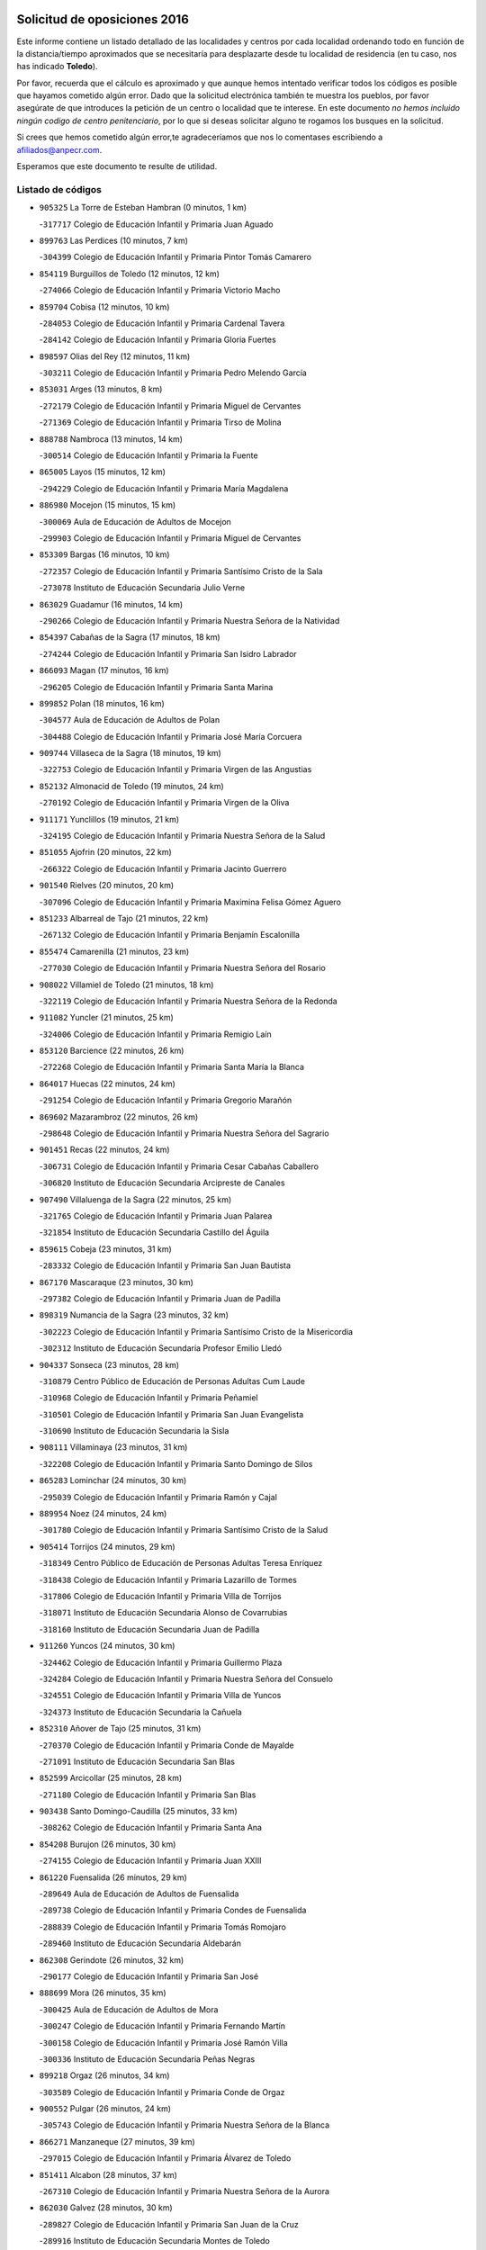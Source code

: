 

.. image:: logo.png
   :align: center

Solicitud de oposiciones 2016
======================================================

  
  
Este informe contiene un listado detallado de las localidades y centros por cada
localidad ordenando todo en función de la distancia/tiempo aproximados que se
necesitaría para desplazarte desde tu localidad de residencia (en tu caso,
nos has indicado **Toledo**).

Por favor, recuerda que el cálculo es aproximado y que aunque hemos
intentado verificar todos los códigos es posible que hayamos cometido algún
error. Dado que la solicitud electrónica también te muestra los pueblos, por
favor asegúrate de que introduces la petición de un centro o localidad que
te interese. En este documento
*no hemos incluido ningún codigo de centro penitenciario*, por lo que si deseas
solicitar alguno te rogamos los busques en la solicitud.

Si crees que hemos cometido algún error,te agradeceríamos que nos lo comentases
escribiendo a afiliados@anpecr.com.

Esperamos que este documento te resulte de utilidad.



Listado de códigos
-------------------


- ``905325`` La Torre de Esteban Hambran  (0 minutos, 1 km)

  -``317717`` Colegio de Educación Infantil y Primaria Juan Aguado
    

- ``899763`` Las Perdices  (10 minutos, 7 km)

  -``304399`` Colegio de Educación Infantil y Primaria Pintor Tomás Camarero
    

- ``854119`` Burguillos de Toledo  (12 minutos, 12 km)

  -``274066`` Colegio de Educación Infantil y Primaria Victorio Macho
    

- ``859704`` Cobisa  (12 minutos, 10 km)

  -``284053`` Colegio de Educación Infantil y Primaria Cardenal Tavera
    

  -``284142`` Colegio de Educación Infantil y Primaria Gloria Fuertes
    

- ``898597`` Olias del Rey  (12 minutos, 11 km)

  -``303211`` Colegio de Educación Infantil y Primaria Pedro Melendo García
    

- ``853031`` Arges  (13 minutos, 8 km)

  -``272179`` Colegio de Educación Infantil y Primaria Miguel de Cervantes
    

  -``271369`` Colegio de Educación Infantil y Primaria Tirso de Molina
    

- ``888788`` Nambroca  (13 minutos, 14 km)

  -``300514`` Colegio de Educación Infantil y Primaria la Fuente
    

- ``865005`` Layos  (15 minutos, 12 km)

  -``294229`` Colegio de Educación Infantil y Primaria María Magdalena
    

- ``886980`` Mocejon  (15 minutos, 15 km)

  -``300069`` Aula de Educación de Adultos de Mocejon
    

  -``299903`` Colegio de Educación Infantil y Primaria Miguel de Cervantes
    

- ``853309`` Bargas  (16 minutos, 10 km)

  -``272357`` Colegio de Educación Infantil y Primaria Santísimo Cristo de la Sala
    

  -``273078`` Instituto de Educación Secundaria Julio Verne
    

- ``863029`` Guadamur  (16 minutos, 14 km)

  -``290266`` Colegio de Educación Infantil y Primaria Nuestra Señora de la Natividad
    

- ``854397`` Cabañas de la Sagra  (17 minutos, 18 km)

  -``274244`` Colegio de Educación Infantil y Primaria San Isidro Labrador
    

- ``866093`` Magan  (17 minutos, 16 km)

  -``296205`` Colegio de Educación Infantil y Primaria Santa Marina
    

- ``899852`` Polan  (18 minutos, 16 km)

  -``304577`` Aula de Educación de Adultos de Polan
    

  -``304488`` Colegio de Educación Infantil y Primaria José María Corcuera
    

- ``909744`` Villaseca de la Sagra  (18 minutos, 19 km)

  -``322753`` Colegio de Educación Infantil y Primaria Virgen de las Angustias
    

- ``852132`` Almonacid de Toledo  (19 minutos, 24 km)

  -``270192`` Colegio de Educación Infantil y Primaria Virgen de la Oliva
    

- ``911171`` Yunclillos  (19 minutos, 21 km)

  -``324195`` Colegio de Educación Infantil y Primaria Nuestra Señora de la Salud
    

- ``851055`` Ajofrin  (20 minutos, 22 km)

  -``266322`` Colegio de Educación Infantil y Primaria Jacinto Guerrero
    

- ``901540`` Rielves  (20 minutos, 20 km)

  -``307096`` Colegio de Educación Infantil y Primaria Maximina Felisa Gómez Aguero
    

- ``851233`` Albarreal de Tajo  (21 minutos, 22 km)

  -``267132`` Colegio de Educación Infantil y Primaria Benjamín Escalonilla
    

- ``855474`` Camarenilla  (21 minutos, 23 km)

  -``277030`` Colegio de Educación Infantil y Primaria Nuestra Señora del Rosario
    

- ``908022`` Villamiel de Toledo  (21 minutos, 18 km)

  -``322119`` Colegio de Educación Infantil y Primaria Nuestra Señora de la Redonda
    

- ``911082`` Yuncler  (21 minutos, 25 km)

  -``324006`` Colegio de Educación Infantil y Primaria Remigio Laín
    

- ``853120`` Barcience  (22 minutos, 26 km)

  -``272268`` Colegio de Educación Infantil y Primaria Santa María la Blanca
    

- ``864017`` Huecas  (22 minutos, 24 km)

  -``291254`` Colegio de Educación Infantil y Primaria Gregorio Marañón
    

- ``869602`` Mazarambroz  (22 minutos, 26 km)

  -``298648`` Colegio de Educación Infantil y Primaria Nuestra Señora del Sagrario
    

- ``901451`` Recas  (22 minutos, 24 km)

  -``306731`` Colegio de Educación Infantil y Primaria Cesar Cabañas Caballero
    

  -``306820`` Instituto de Educación Secundaria Arcipreste de Canales
    

- ``907490`` Villaluenga de la Sagra  (22 minutos, 25 km)

  -``321765`` Colegio de Educación Infantil y Primaria Juan Palarea
    

  -``321854`` Instituto de Educación Secundaria Castillo del Águila
    

- ``859615`` Cobeja  (23 minutos, 31 km)

  -``283332`` Colegio de Educación Infantil y Primaria San Juan Bautista
    

- ``867170`` Mascaraque  (23 minutos, 30 km)

  -``297382`` Colegio de Educación Infantil y Primaria Juan de Padilla
    

- ``898319`` Numancia de la Sagra  (23 minutos, 32 km)

  -``302223`` Colegio de Educación Infantil y Primaria Santísimo Cristo de la Misericordia
    

  -``302312`` Instituto de Educación Secundaria Profesor Emilio Lledó
    

- ``904337`` Sonseca  (23 minutos, 28 km)

  -``310879`` Centro Público de Educación de Personas Adultas Cum Laude
    

  -``310968`` Colegio de Educación Infantil y Primaria Peñamiel
    

  -``310501`` Colegio de Educación Infantil y Primaria San Juan Evangelista
    

  -``310690`` Instituto de Educación Secundaria la Sisla
    

- ``908111`` Villaminaya  (23 minutos, 31 km)

  -``322208`` Colegio de Educación Infantil y Primaria Santo Domingo de Silos
    

- ``865283`` Lominchar  (24 minutos, 30 km)

  -``295039`` Colegio de Educación Infantil y Primaria Ramón y Cajal
    

- ``889954`` Noez  (24 minutos, 24 km)

  -``301780`` Colegio de Educación Infantil y Primaria Santísimo Cristo de la Salud
    

- ``905414`` Torrijos  (24 minutos, 29 km)

  -``318349`` Centro Público de Educación de Personas Adultas Teresa Enríquez
    

  -``318438`` Colegio de Educación Infantil y Primaria Lazarillo de Tormes
    

  -``317806`` Colegio de Educación Infantil y Primaria Villa de Torrijos
    

  -``318071`` Instituto de Educación Secundaria Alonso de Covarrubias
    

  -``318160`` Instituto de Educación Secundaria Juan de Padilla
    

- ``911260`` Yuncos  (24 minutos, 30 km)

  -``324462`` Colegio de Educación Infantil y Primaria Guillermo Plaza
    

  -``324284`` Colegio de Educación Infantil y Primaria Nuestra Señora del Consuelo
    

  -``324551`` Colegio de Educación Infantil y Primaria Villa de Yuncos
    

  -``324373`` Instituto de Educación Secundaria la Cañuela
    

- ``852310`` Añover de Tajo  (25 minutos, 31 km)

  -``270370`` Colegio de Educación Infantil y Primaria Conde de Mayalde
    

  -``271091`` Instituto de Educación Secundaria San Blas
    

- ``852599`` Arcicollar  (25 minutos, 28 km)

  -``271180`` Colegio de Educación Infantil y Primaria San Blas
    

- ``903438`` Santo Domingo-Caudilla  (25 minutos, 33 km)

  -``308262`` Colegio de Educación Infantil y Primaria Santa Ana
    

- ``854208`` Burujon  (26 minutos, 30 km)

  -``274155`` Colegio de Educación Infantil y Primaria Juan XXIII
    

- ``861220`` Fuensalida  (26 minutos, 29 km)

  -``289649`` Aula de Educación de Adultos de Fuensalida
    

  -``289738`` Colegio de Educación Infantil y Primaria Condes de Fuensalida
    

  -``288839`` Colegio de Educación Infantil y Primaria Tomás Romojaro
    

  -``289460`` Instituto de Educación Secundaria Aldebarán
    

- ``862308`` Gerindote  (26 minutos, 32 km)

  -``290177`` Colegio de Educación Infantil y Primaria San José
    

- ``888699`` Mora  (26 minutos, 35 km)

  -``300425`` Aula de Educación de Adultos de Mora
    

  -``300247`` Colegio de Educación Infantil y Primaria Fernando Martín
    

  -``300158`` Colegio de Educación Infantil y Primaria José Ramón Villa
    

  -``300336`` Instituto de Educación Secundaria Peñas Negras
    

- ``899218`` Orgaz  (26 minutos, 34 km)

  -``303589`` Colegio de Educación Infantil y Primaria Conde de Orgaz
    

- ``900552`` Pulgar  (26 minutos, 24 km)

  -``305743`` Colegio de Educación Infantil y Primaria Nuestra Señora de la Blanca
    

- ``866271`` Manzaneque  (27 minutos, 39 km)

  -``297015`` Colegio de Educación Infantil y Primaria Álvarez de Toledo
    

- ``851411`` Alcabon  (28 minutos, 37 km)

  -``267310`` Colegio de Educación Infantil y Primaria Nuestra Señora de la Aurora
    

- ``862030`` Galvez  (28 minutos, 30 km)

  -``289827`` Colegio de Educación Infantil y Primaria San Juan de la Cruz
    

  -``289916`` Instituto de Educación Secundaria Montes de Toledo
    

- ``864295`` Illescas  (28 minutos, 38 km)

  -``292331`` Centro Público de Educación de Personas Adultas Pedro Gumiel
    

  -``293230`` Colegio de Educación Infantil y Primaria Clara Campoamor
    

  -``293141`` Colegio de Educación Infantil y Primaria Ilarcuris
    

  -``292242`` Colegio de Educación Infantil y Primaria la Constitución
    

  -``292064`` Colegio de Educación Infantil y Primaria Martín Chico
    

  -``293052`` Instituto de Educación Secundaria Condestable Álvaro de Luna
    

  -``292153`` Instituto de Educación Secundaria Juan de Padilla
    

- ``898130`` Noves  (28 minutos, 34 km)

  -``302134`` Colegio de Educación Infantil y Primaria Nuestra Señora de la Monjia
    

- ``899585`` Pantoja  (28 minutos, 35 km)

  -``304021`` Colegio de Educación Infantil y Primaria Marqueses de Manzanedo
    

- ``903527`` El Señorio de Illescas  (28 minutos, 38 km)

  -``308351`` Colegio de Educación Infantil y Primaria el Greco
    

- ``910361`` Yeles  (28 minutos, 38 km)

  -``323652`` Colegio de Educación Infantil y Primaria San Antonio
    

- ``855385`` Camarena  (29 minutos, 32 km)

  -``276131`` Colegio de Educación Infantil y Primaria Alonso Rodríguez
    

  -``276042`` Colegio de Educación Infantil y Primaria María del Mar
    

  -``276220`` Instituto de Educación Secundaria Blas de Prado
    

- ``861042`` Escalonilla  (29 minutos, 37 km)

  -``287395`` Colegio de Educación Infantil y Primaria Sagrados Corazones
    

- ``900285`` La Puebla de Montalban  (29 minutos, 32 km)

  -``305476`` Aula de Educación de Adultos de Puebla de Montalban (La)
    

  -``305298`` Colegio de Educación Infantil y Primaria Fernando de Rojas
    

  -``305387`` Instituto de Educación Secundaria Juan de Lucena
    

- ``909833`` Villasequilla  (29 minutos, 31 km)

  -``322842`` Colegio de Educación Infantil y Primaria San Isidro Labrador
    

- ``857450`` Cedillo del Condado  (30 minutos, 35 km)

  -``282344`` Colegio de Educación Infantil y Primaria Nuestra Señora de la Natividad
    

- ``866360`` Maqueda  (30 minutos, 41 km)

  -``297104`` Colegio de Educación Infantil y Primaria Don Álvaro de Luna
    

- ``899496`` Palomeque  (30 minutos, 36 km)

  -``303856`` Colegio de Educación Infantil y Primaria San Juan Bautista
    

- ``900007`` Portillo de Toledo  (30 minutos, 31 km)

  -``304666`` Colegio de Educación Infantil y Primaria Conde de Ruiseñada
    

- ``851144`` Alameda de la Sagra  (31 minutos, 38 km)

  -``267043`` Colegio de Educación Infantil y Primaria Nuestra Señora de la Asunción
    

- ``858716`` Chozas de Canales  (31 minutos, 37 km)

  -``283154`` Colegio de Educación Infantil y Primaria Santa María Magdalena
    

- ``860054`` Cuerva  (31 minutos, 30 km)

  -``286218`` Colegio de Educación Infantil y Primaria Soledad Alonso Dorado
    

- ``905503`` Totanes  (31 minutos, 31 km)

  -``318527`` Colegio de Educación Infantil y Primaria Inmaculada Concepción
    

- ``856373`` Carranque  (32 minutos, 49 km)

  -``280279`` Colegio de Educación Infantil y Primaria Guadarrama
    

  -``281089`` Colegio de Educación Infantil y Primaria Villa de Materno
    

  -``280368`` Instituto de Educación Secundaria Libertad
    

- ``903349`` Santa Olalla  (32 minutos, 45 km)

  -``308173`` Colegio de Educación Infantil y Primaria Nuestra Señora de la Piedad
    

- ``861131`` Esquivias  (33 minutos, 43 km)

  -``288650`` Colegio de Educación Infantil y Primaria Catalina de Palacios
    

  -``288472`` Colegio de Educación Infantil y Primaria Miguel de Cervantes
    

  -``288561`` Instituto de Educación Secundaria Alonso Quijada
    

- ``901273`` Quismondo  (33 minutos, 49 km)

  -``306553`` Colegio de Educación Infantil y Primaria Pedro Zamorano
    

- ``856195`` Carmena  (34 minutos, 42 km)

  -``279929`` Colegio de Educación Infantil y Primaria Cristo de la Cueva
    

- ``856284`` El Carpio de Tajo  (34 minutos, 40 km)

  -``280090`` Colegio de Educación Infantil y Primaria Nuestra Señora de Ronda
    

- ``864106`` Huerta de Valdecarabanos  (34 minutos, 40 km)

  -``291343`` Colegio de Educación Infantil y Primaria Virgen del Rosario de Pastores
    

- ``879789`` Menasalbas  (34 minutos, 38 km)

  -``299458`` Colegio de Educación Infantil y Primaria Nuestra Señora de Fátima
    

- ``903160`` Santa Cruz del Retamar  (34 minutos, 44 km)

  -``308084`` Colegio de Educación Infantil y Primaria Nuestra Señora de la Paz
    

- ``906135`` Ugena  (34 minutos, 42 km)

  -``318705`` Colegio de Educación Infantil y Primaria Miguel de Cervantes
    

  -``318894`` Colegio de Educación Infantil y Primaria Tres Torres
    

- ``910183`` El Viso de San Juan  (34 minutos, 38 km)

  -``323107`` Colegio de Educación Infantil y Primaria Fernando de Alarcón
    

  -``323296`` Colegio de Educación Infantil y Primaria Miguel Delibes
    

- ``853587`` Borox  (35 minutos, 48 km)

  -``273345`` Colegio de Educación Infantil y Primaria Nuestra Señora de la Salud
    

- ``908200`` Villamuelas  (35 minutos, 38 km)

  -``322397`` Colegio de Educación Infantil y Primaria Santa María Magdalena
    

- ``910450`` Yepes  (35 minutos, 41 km)

  -``323741`` Colegio de Educación Infantil y Primaria Rafael García Valiño
    

  -``323830`` Instituto de Educación Secundaria Carpetania
    

- ``857094`` Casarrubios del Monte  (36 minutos, 48 km)

  -``281356`` Colegio de Educación Infantil y Primaria San Juan de Dios
    

- ``907034`` Las Ventas de Retamosa  (36 minutos, 40 km)

  -``320777`` Colegio de Educación Infantil y Primaria Santiago Paniego
    

- ``858805`` Ciruelos  (37 minutos, 47 km)

  -``283243`` Colegio de Educación Infantil y Primaria Santísimo Cristo de la Misericordia
    

- ``902172`` San Martin de Montalban  (37 minutos, 44 km)

  -``307274`` Colegio de Educación Infantil y Primaria Santísimo Cristo de la Luz
    

- ``904248`` Seseña Nuevo  (37 minutos, 50 km)

  -``310323`` Centro Público de Educación de Personas Adultas de Seseña Nuevo
    

  -``310412`` Colegio de Educación Infantil y Primaria el Quiñón
    

  -``310145`` Colegio de Educación Infantil y Primaria Fernando de Rojas
    

  -``310234`` Colegio de Educación Infantil y Primaria Gloria Fuertes
    

- ``908578`` Villanueva de Bogas  (37 minutos, 49 km)

  -``322575`` Colegio de Educación Infantil y Primaria Santa Ana
    

- ``910272`` Los Yebenes  (37 minutos, 43 km)

  -``323563`` Aula de Educación de Adultos de Yebenes (Los)
    

  -``323385`` Colegio de Educación Infantil y Primaria San José de Calasanz
    

  -``323474`` Instituto de Educación Secundaria Guadalerzas
    

- ``856551`` El Casar de Escalona  (38 minutos, 56 km)

  -``281267`` Colegio de Educación Infantil y Primaria Nuestra Señora de Hortum Sancho
    

- ``863396`` Hormigos  (38 minutos, 52 km)

  -``291165`` Colegio de Educación Infantil y Primaria Virgen de la Higuera
    

- ``860143`` Domingo Perez  (39 minutos, 57 km)

  -``286307`` Colegio Rural Agrupado Campos de Castilla
    

- ``899129`` Ontigola  (39 minutos, 46 km)

  -``303300`` Colegio de Educación Infantil y Primaria Virgen del Rosario
    

- ``859893`` Consuegra  (40 minutos, 63 km)

  -``285130`` Centro Público de Educación de Personas Adultas Castillo de Consuegra
    

  -``284320`` Colegio de Educación Infantil y Primaria Miguel de Cervantes
    

  -``284231`` Colegio de Educación Infantil y Primaria Santísimo Cristo de la Vera Cruz
    

  -``285041`` Instituto de Educación Secundaria Consaburum
    

- ``866182`` Malpica de Tajo  (40 minutos, 50 km)

  -``296394`` Colegio de Educación Infantil y Primaria Fulgencio Sánchez Cabezudo
    

- ``867359`` La Mata  (40 minutos, 46 km)

  -``298559`` Colegio de Educación Infantil y Primaria Severo Ochoa
    

- ``904159`` Seseña  (40 minutos, 51 km)

  -``308440`` Colegio de Educación Infantil y Primaria Gabriel Uriarte
    

  -``310056`` Colegio de Educación Infantil y Primaria Juan Carlos I
    

  -``308807`` Colegio de Educación Infantil y Primaria Sisius
    

  -``308718`` Instituto de Educación Secundaria las Salinas
    

  -``308629`` Instituto de Educación Secundaria Margarita Salas
    

- ``905058`` Tembleque  (40 minutos, 59 km)

  -``313754`` Colegio de Educación Infantil y Primaria Antonia González
    

- ``906046`` Turleque  (40 minutos, 56 km)

  -``318616`` Colegio de Educación Infantil y Primaria Fernán González
    

- ``906591`` Las Ventas con Peña Aguilera  (40 minutos, 38 km)

  -``320688`` Colegio de Educación Infantil y Primaria Nuestra Señora del Águila
    

- ``856462`` Carriches  (41 minutos, 48 km)

  -``281178`` Colegio de Educación Infantil y Primaria Doctor Cesar González Gómez
    

- ``860321`` Escalona  (41 minutos, 54 km)

  -``287117`` Colegio de Educación Infantil y Primaria Inmaculada Concepción
    

  -``287206`` Instituto de Educación Secundaria Lazarillo de Tormes
    

- ``898408`` Ocaña  (41 minutos, 52 km)

  -``302868`` Centro Público de Educación de Personas Adultas Gutierre de Cárdenas
    

  -``303122`` Colegio de Educación Infantil y Primaria Pastor Poeta
    

  -``302401`` Colegio de Educación Infantil y Primaria San José de Calasanz
    

  -``302590`` Instituto de Educación Secundaria Alonso de Ercilla
    

  -``302779`` Instituto de Educación Secundaria Miguel Hernández
    

- ``906313`` Valmojado  (41 minutos, 52 km)

  -``320310`` Aula de Educación de Adultos de Valmojado
    

  -``320132`` Colegio de Educación Infantil y Primaria Santo Domingo de Guzmán
    

  -``320221`` Instituto de Educación Secundaria Cañada Real
    

- ``855107`` Calypo Fado  (42 minutos, 60 km)

  -``275232`` Colegio de Educación Infantil y Primaria Calypo
    

- ``867081`` Marjaliza  (42 minutos, 54 km)

  -``297293`` Colegio de Educación Infantil y Primaria San Juan
    

- ``888966`` Navahermosa  (42 minutos, 49 km)

  -``300970`` Centro Público de Educación de Personas Adultas la Raña
    

  -``300792`` Colegio de Educación Infantil y Primaria San Miguel Arcángel
    

  -``300881`` Instituto de Educación Secundaria Obligatoria Manuel de Guzmán
    

- ``857272`` Cazalegas  (43 minutos, 68 km)

  -``282077`` Colegio de Educación Infantil y Primaria Miguel de Cervantes
    

- ``858627`` Los Cerralbos  (43 minutos, 66 km)

  -``283065`` Colegio Rural Agrupado Entrerríos
    

- ``852221`` Almorox  (44 minutos, 60 km)

  -``270281`` Colegio de Educación Infantil y Primaria Silvano Cirujano
    

- ``857361`` Cebolla  (44 minutos, 55 km)

  -``282166`` Colegio de Educación Infantil y Primaria Nuestra Señora de la Antigua
    

  -``282255`` Instituto de Educación Secundaria Arenales del Tajo
    

- ``860232`` Dosbarrios  (44 minutos, 59 km)

  -``287028`` Colegio de Educación Infantil y Primaria San Isidro Labrador
    

- ``863118`` La Guardia  (44 minutos, 55 km)

  -``290355`` Colegio de Educación Infantil y Primaria Valentín Escobar
    

- ``902350`` San Pablo de los Montes  (44 minutos, 50 km)

  -``307452`` Colegio de Educación Infantil y Primaria Nuestra Señora de Gracia
    

- ``865372`` Madridejos  (45 minutos, 70 km)

  -``296027`` Aula de Educación de Adultos de Madridejos
    

  -``296116`` Centro de Educación Especial Mingoliva
    

  -``295128`` Colegio de Educación Infantil y Primaria Garcilaso de la Vega
    

  -``295306`` Colegio de Educación Infantil y Primaria Santa Ana
    

  -``295217`` Instituto de Educación Secundaria Valdehierro
    

- ``889865`` Noblejas  (45 minutos, 59 km)

  -``301691`` Aula de Educación de Adultos de Noblejas
    

  -``301502`` Colegio de Educación Infantil y Primaria Santísimo Cristo de las Injurias
    

- ``856006`` Camuñas  (46 minutos, 79 km)

  -``277308`` Colegio de Educación Infantil y Primaria Cardenal Cisneros
    

- ``902083`` El Romeral  (46 minutos, 65 km)

  -``307185`` Colegio de Educación Infantil y Primaria Silvano Cirujano
    

- ``879878`` Mentrida  (47 minutos, 59 km)

  -``299547`` Colegio de Educación Infantil y Primaria Luis Solana
    

  -``299636`` Instituto de Educación Secundaria Antonio Jiménez-Landi
    

- ``906224`` Urda  (48 minutos, 74 km)

  -``320043`` Colegio de Educación Infantil y Primaria Santo Cristo
    

- ``898041`` Nombela  (50 minutos, 63 km)

  -``302045`` Colegio de Educación Infantil y Primaria Cristo de la Nava
    

- ``902261`` San Martin de Pusa  (50 minutos, 66 km)

  -``307363`` Colegio Rural Agrupado Río Pusa
    

- ``909655`` Villarrubia de Santiago  (50 minutos, 67 km)

  -``322664`` Colegio de Educación Infantil y Primaria Nuestra Señora del Castellar
    

- ``900374`` La Pueblanueva  (52 minutos, 66 km)

  -``305565`` Colegio de Educación Infantil y Primaria San Isidro
    

- ``910094`` Villatobas  (52 minutos, 71 km)

  -``323018`` Colegio de Educación Infantil y Primaria Sagrado Corazón de Jesús
    

- ``865194`` Lillo  (53 minutos, 76 km)

  -``294318`` Colegio de Educación Infantil y Primaria Marcelino Murillo
    

- ``902539`` San Roman de los Montes  (53 minutos, 85 km)

  -``307541`` Colegio de Educación Infantil y Primaria Nuestra Señora del Buen Camino
    

- ``854575`` Calalberche  (54 minutos, 65 km)

  -``275054`` Colegio de Educación Infantil y Primaria Ribera del Alberche
    

- ``820362`` Herencia  (55 minutos, 91 km)

  -``155350`` Aula de Educación de Adultos de Herencia
    

  -``155172`` Colegio de Educación Infantil y Primaria Carrasco Alcalde
    

  -``155261`` Instituto de Educación Secundaria Hermógenes Rodríguez
    

- ``907301`` Villafranca de los Caballeros  (55 minutos, 91 km)

  -``321587`` Colegio de Educación Infantil y Primaria Miguel de Cervantes
    

  -``321676`` Instituto de Educación Secundaria Obligatoria la Falcata
    

- ``903071`` Santa Cruz de la Zarza  (56 minutos, 81 km)

  -``307630`` Colegio de Educación Infantil y Primaria Eduardo Palomo Rodríguez
    

  -``307819`` Instituto de Educación Secundaria Obligatoria Velsinia
    

- ``904426`` Talavera de la Reina  (56 minutos, 80 km)

  -``313487`` Centro de Educación Especial Bios
    

  -``312677`` Centro Público de Educación de Personas Adultas Río Tajo
    

  -``312588`` Colegio de Educación Infantil y Primaria Antonio Machado
    

  -``313576`` Colegio de Educación Infantil y Primaria Bartolomé Nicolau
    

  -``311044`` Colegio de Educación Infantil y Primaria Federico García Lorca
    

  -``311311`` Colegio de Educación Infantil y Primaria Fray Hernando de Talavera
    

  -``312121`` Colegio de Educación Infantil y Primaria Hernán Cortés
    

  -``312499`` Colegio de Educación Infantil y Primaria José Bárcena
    

  -``311222`` Colegio de Educación Infantil y Primaria Nuestra Señora del Prado
    

  -``312855`` Colegio de Educación Infantil y Primaria Pablo Iglesias
    

  -``311400`` Colegio de Educación Infantil y Primaria San Ildefonso
    

  -``311689`` Colegio de Educación Infantil y Primaria San Juan de Dios
    

  -``311133`` Colegio de Educación Infantil y Primaria Santa María
    

  -``312210`` Instituto de Educación Secundaria Gabriel Alonso de Herrera
    

  -``311867`` Instituto de Educación Secundaria Juan Antonio Castro
    

  -``311778`` Instituto de Educación Secundaria Padre Juan de Mariana
    

  -``313020`` Instituto de Educación Secundaria Puerta de Cuartos
    

  -``313209`` Instituto de Educación Secundaria Ribera del Tajo
    

  -``312032`` Instituto de Educación Secundaria San Isidro
    

- ``901362`` El Real de San Vicente  (57 minutos, 79 km)

  -``306642`` Colegio Rural Agrupado Tierras de Viriato
    

- ``820184`` Fuente el Fresno  (58 minutos, 84 km)

  -``154818`` Colegio de Educación Infantil y Primaria Miguel Delibes
    

- ``869791`` Mejorada  (58 minutos, 91 km)

  -``298737`` Colegio Rural Agrupado Ribera del Guadyerbas
    

- ``889598`` Los Navalmorales  (58 minutos, 73 km)

  -``301146`` Colegio de Educación Infantil y Primaria San Francisco
    

  -``301235`` Instituto de Educación Secundaria los Navalmorales
    

- ``907212`` Villacañas  (58 minutos, 77 km)

  -``321498`` Aula de Educación de Adultos de Villacañas
    

  -``321031`` Colegio de Educación Infantil y Primaria Santa Bárbara
    

  -``321309`` Instituto de Educación Secundaria Enrique de Arfe
    

  -``321120`` Instituto de Educación Secundaria Garcilaso de la Vega
    

- ``813439`` Alcazar de San Juan  (59 minutos, 103 km)

  -``137808`` Centro Público de Educación de Personas Adultas Enrique Tierno Galván
    

  -``137719`` Colegio de Educación Infantil y Primaria Alces
    

  -``137085`` Colegio de Educación Infantil y Primaria el Santo
    

  -``140223`` Colegio de Educación Infantil y Primaria Gloria Fuertes
    

  -``140401`` Colegio de Educación Infantil y Primaria Jardín de Arena
    

  -``137263`` Colegio de Educación Infantil y Primaria Jesús Ruiz de la Fuente
    

  -``137174`` Colegio de Educación Infantil y Primaria Juan de Austria
    

  -``139973`` Colegio de Educación Infantil y Primaria Pablo Ruiz Picasso
    

  -``137352`` Colegio de Educación Infantil y Primaria Santa Clara
    

  -``137530`` Instituto de Educación Secundaria Juan Bosco
    

  -``140045`` Instituto de Educación Secundaria María Zambrano
    

  -``137441`` Instituto de Educación Secundaria Miguel de Cervantes Saavedra
    

- ``815326`` Arenas de San Juan  (59 minutos, 100 km)

  -``143387`` Colegio Rural Agrupado de Arenas de San Juan
    

- ``830260`` Villarta de San Juan  (59 minutos, 97 km)

  -``199828`` Colegio de Educación Infantil y Primaria Nuestra Señora de la Paz
    

- ``862219`` Gamonal  (59 minutos, 96 km)

  -``290088`` Colegio de Educación Infantil y Primaria Don Cristóbal López
    

- ``851322`` Alberche del Caudillo  (1h, 100 km)

  -``267221`` Colegio de Educación Infantil y Primaria San Isidro
    

- ``859982`` Corral de Almaguer  (1h, 91 km)

  -``285319`` Colegio de Educación Infantil y Primaria Nuestra Señora de la Muela
    

  -``286129`` Instituto de Educación Secundaria la Besana
    

- ``904515`` Talavera la Nueva  (1h, 95 km)

  -``313665`` Colegio de Educación Infantil y Primaria San Isidro
    

- ``906402`` Velada  (1h, 98 km)

  -``320599`` Colegio de Educación Infantil y Primaria Andrés Arango
    

- ``855018`` Calera y Chozas  (1h 1min, 104 km)

  -``275143`` Colegio de Educación Infantil y Primaria Santísimo Cristo de Chozas
    

- ``821172`` Llanos del Caudillo  (1h 3min, 113 km)

  -``156071`` Colegio de Educación Infantil y Primaria el Oasis
    

- ``889687`` Los Navalucillos  (1h 3min, 72 km)

  -``301324`` Colegio de Educación Infantil y Primaria Nuestra Señora de las Saleras
    

- ``907123`` La Villa de Don Fadrique  (1h 3min, 88 km)

  -``320866`` Colegio de Educación Infantil y Primaria Ramón y Cajal
    

  -``320955`` Instituto de Educación Secundaria Obligatoria Leonor de Guzmán
    

- ``825046`` Retuerta del Bullaque  (1h 4min, 71 km)

  -``177133`` Colegio Rural Agrupado Montes de Toledo
    

- ``817035`` Campo de Criptana  (1h 5min, 111 km)

  -``146807`` Aula de Educación de Adultos de Campo de Criptana
    

  -``146629`` Colegio de Educación Infantil y Primaria Domingo Miras
    

  -``146351`` Colegio de Educación Infantil y Primaria Sagrado Corazón
    

  -``146262`` Colegio de Educación Infantil y Primaria Virgen de Criptana
    

  -``146173`` Colegio de Educación Infantil y Primaria Virgen de la Paz
    

  -``146440`` Instituto de Educación Secundaria Isabel Perillán y Quirós
    

- ``821350`` Malagon  (1h 6min, 95 km)

  -``156616`` Aula de Educación de Adultos de Malagon
    

  -``156349`` Colegio de Educación Infantil y Primaria Cañada Real
    

  -``156438`` Colegio de Educación Infantil y Primaria Santa Teresa
    

  -``156527`` Instituto de Educación Secundaria Estados del Duque
    

- ``838731`` Tarancon  (1h 6min, 98 km)

  -``227173`` Centro Público de Educación de Personas Adultas Altomira
    

  -``227084`` Colegio de Educación Infantil y Primaria Duque de Riánsares
    

  -``227262`` Colegio de Educación Infantil y Primaria Gloria Fuertes
    

  -``227351`` Instituto de Educación Secundaria la Hontanilla
    

- ``863207`` Las Herencias  (1h 6min, 94 km)

  -``291076`` Colegio de Educación Infantil y Primaria Vera Cruz
    

- ``901095`` Quero  (1h 6min, 105 km)

  -``305832`` Colegio de Educación Infantil y Primaria Santiago Cabañas
    

- ``818023`` Cinco Casas  (1h 7min, 115 km)

  -``147617`` Colegio Rural Agrupado Alciares
    

- ``830171`` Villarrubia de los Ojos  (1h 8min, 104 km)

  -``199739`` Aula de Educación de Adultos de Villarrubia de los Ojos
    

  -``198740`` Colegio de Educación Infantil y Primaria Rufino Blanco
    

  -``199461`` Colegio de Educación Infantil y Primaria Virgen de la Sierra
    

  -``199550`` Instituto de Educación Secundaria Guadiana
    

- ``854486`` Cabezamesada  (1h 8min, 101 km)

  -``274333`` Colegio de Educación Infantil y Primaria Alonso de Cárdenas
    

- ``889776`` Navamorcuende  (1h 8min, 101 km)

  -``301413`` Colegio Rural Agrupado Sierra de San Vicente
    

- ``899307`` Oropesa  (1h 8min, 117 km)

  -``303678`` Colegio de Educación Infantil y Primaria Martín Gallinar
    

  -``303767`` Instituto de Educación Secundaria Alonso de Orozco
    

- ``900196`` La Puebla de Almoradiel  (1h 8min, 97 km)

  -``305109`` Aula de Educación de Adultos de Puebla de Almoradiel (La)
    

  -``304755`` Colegio de Educación Infantil y Primaria Ramón y Cajal
    

  -``304844`` Instituto de Educación Secundaria Aldonza Lorenzo
    

- ``833324`` Fuente de Pedro Naharro  (1h 10min, 105 km)

  -``220780`` Colegio Rural Agrupado Retama
    

- ``864384`` Lagartera  (1h 10min, 119 km)

  -``294040`` Colegio de Educación Infantil y Primaria Jacinto Guerrero
    

- ``869880`` El Membrillo  (1h 11min, 99 km)

  -``298826`` Colegio de Educación Infantil y Primaria Ortega Pérez
    

- ``899674`` Parrillas  (1h 11min, 113 km)

  -``304110`` Colegio de Educación Infantil y Primaria Nuestra Señora de la Luz
    

- ``821539`` Manzanares  (1h 12min, 125 km)

  -``157426`` Centro Público de Educación de Personas Adultas San Blas
    

  -``156894`` Colegio de Educación Infantil y Primaria Altagracia
    

  -``156705`` Colegio de Educación Infantil y Primaria Divina Pastora
    

  -``157515`` Colegio de Educación Infantil y Primaria Enrique Tierno Galván
    

  -``157337`` Colegio de Educación Infantil y Primaria la Candelaria
    

  -``157248`` Instituto de Educación Secundaria Azuer
    

  -``157159`` Instituto de Educación Secundaria Pedro Álvarez Sotomayor
    

- ``851500`` Alcaudete de la Jara  (1h 12min, 94 km)

  -``269931`` Colegio de Educación Infantil y Primaria Rufino Mansi
    

- ``855296`` La Calzada de Oropesa  (1h 12min, 126 km)

  -``275321`` Colegio Rural Agrupado Campo Arañuelo
    

- ``837298`` Saelices  (1h 14min, 117 km)

  -``226185`` Colegio Rural Agrupado Segóbriga
    

- ``852043`` Alcolea de Tajo  (1h 14min, 120 km)

  -``270003`` Colegio Rural Agrupado Río Tajo
    

- ``827022`` El Torno  (1h 15min, 85 km)

  -``191179`` Colegio de Educación Infantil y Primaria Nuestra Señora de Guadalupe
    

- ``831259`` Barajas de Melo  (1h 15min, 116 km)

  -``214667`` Colegio Rural Agrupado Fermín Caballero
    

- ``842501`` Azuqueca de Henares  (1h 15min, 117 km)

  -``241575`` Centro Público de Educación de Personas Adultas Clara Campoamor
    

  -``242107`` Colegio de Educación Infantil y Primaria la Espiga
    

  -``242018`` Colegio de Educación Infantil y Primaria la Paloma
    

  -``241119`` Colegio de Educación Infantil y Primaria la Paz
    

  -``241664`` Colegio de Educación Infantil y Primaria Maestra Plácida Herranz
    

  -``241842`` Colegio de Educación Infantil y Primaria Siglo XXI
    

  -``241208`` Colegio de Educación Infantil y Primaria Virgen de la Soledad
    

  -``241397`` Instituto de Educación Secundaria Arcipreste de Hita
    

  -``241753`` Instituto de Educación Secundaria Profesor Domínguez Ortiz
    

  -``241486`` Instituto de Educación Secundaria San Isidro
    

- ``879967`` Miguel Esteban  (1h 15min, 107 km)

  -``299725`` Colegio de Educación Infantil y Primaria Cervantes
    

  -``299814`` Instituto de Educación Secundaria Obligatoria Juan Patiño Torres
    

- ``889409`` Navalcan  (1h 15min, 116 km)

  -``301057`` Colegio de Educación Infantil y Primaria Blas Tello
    

- ``815415`` Argamasilla de Alba  (1h 16min, 128 km)

  -``143743`` Aula de Educación de Adultos de Argamasilla de Alba
    

  -``143654`` Colegio de Educación Infantil y Primaria Azorín
    

  -``143476`` Colegio de Educación Infantil y Primaria Divino Maestro
    

  -``143565`` Colegio de Educación Infantil y Primaria Nuestra Señora de Peñarroya
    

  -``143832`` Instituto de Educación Secundaria Vicente Cano
    

- ``818201`` Consolacion  (1h 16min, 137 km)

  -``153007`` Colegio de Educación Infantil y Primaria Virgen de Consolación
    

- ``826490`` Tomelloso  (1h 16min, 131 km)

  -``188753`` Centro de Educación Especial Ponce de León
    

  -``189652`` Centro Público de Educación de Personas Adultas Simienza
    

  -``189563`` Colegio de Educación Infantil y Primaria Almirante Topete
    

  -``186221`` Colegio de Educación Infantil y Primaria Carmelo Cortés
    

  -``186310`` Colegio de Educación Infantil y Primaria Doña Crisanta
    

  -``188575`` Colegio de Educación Infantil y Primaria Embajadores
    

  -``190369`` Colegio de Educación Infantil y Primaria Felix Grande
    

  -``187031`` Colegio de Educación Infantil y Primaria José Antonio
    

  -``186132`` Colegio de Educación Infantil y Primaria José María del Moral
    

  -``186043`` Colegio de Educación Infantil y Primaria Miguel de Cervantes
    

  -``188842`` Colegio de Educación Infantil y Primaria San Antonio
    

  -``188664`` Colegio de Educación Infantil y Primaria San Isidro
    

  -``188486`` Colegio de Educación Infantil y Primaria San José de Calasanz
    

  -``190091`` Colegio de Educación Infantil y Primaria Virgen de las Viñas
    

  -``189830`` Instituto de Educación Secundaria Airén
    

  -``190180`` Instituto de Educación Secundaria Alto Guadiana
    

  -``187120`` Instituto de Educación Secundaria Eladio Cabañero
    

  -``187309`` Instituto de Educación Secundaria Francisco García Pavón
    

- ``842145`` Alovera  (1h 16min, 123 km)

  -``240676`` Aula de Educación de Adultos de Alovera
    

  -``240587`` Colegio de Educación Infantil y Primaria Campiña Verde
    

  -``240309`` Colegio de Educación Infantil y Primaria Parque Vallejo
    

  -``240120`` Colegio de Educación Infantil y Primaria Virgen de la Paz
    

  -``240498`` Instituto de Educación Secundaria Carmen Burgos de Seguí
    

- ``900463`` El Puente del Arzobispo  (1h 16min, 123 km)

  -``305654`` Colegio Rural Agrupado Villas del Tajo
    

- ``901184`` Quintanar de la Orden  (1h 16min, 116 km)

  -``306375`` Centro Público de Educación de Personas Adultas Luis Vives
    

  -``306464`` Colegio de Educación Infantil y Primaria Antonio Machado
    

  -``306008`` Colegio de Educación Infantil y Primaria Cristóbal Colón
    

  -``306286`` Instituto de Educación Secundaria Alonso Quijano
    

  -``306197`` Instituto de Educación Secundaria Infante Don Fadrique
    

- ``822071`` Membrilla  (1h 17min, 129 km)

  -``157882`` Aula de Educación de Adultos de Membrilla
    

  -``157793`` Colegio de Educación Infantil y Primaria San José de Calasanz
    

  -``157604`` Colegio de Educación Infantil y Primaria Virgen del Espino
    

  -``159958`` Instituto de Educación Secundaria Marmaria
    

- ``822527`` Pedro Muñoz  (1h 17min, 127 km)

  -``164082`` Aula de Educación de Adultos de Pedro Muñoz
    

  -``164171`` Colegio de Educación Infantil y Primaria Hospitalillo
    

  -``163272`` Colegio de Educación Infantil y Primaria Maestro Juan de Ávila
    

  -``163094`` Colegio de Educación Infantil y Primaria María Luisa Cañas
    

  -``163183`` Colegio de Educación Infantil y Primaria Nuestra Señora de los Ángeles
    

  -``163361`` Instituto de Educación Secundaria Isabel Martínez Buendía
    

- ``834134`` Horcajo de Santiago  (1h 17min, 110 km)

  -``221312`` Aula de Educación de Adultos de Horcajo de Santiago
    

  -``221223`` Colegio de Educación Infantil y Primaria José Montalvo
    

  -``221401`` Instituto de Educación Secundaria Orden de Santiago
    

- ``853498`` Belvis de la Jara  (1h 18min, 102 km)

  -``273167`` Colegio de Educación Infantil y Primaria Fernando Jiménez de Gregorio
    

  -``273256`` Instituto de Educación Secundaria Obligatoria la Jara
    

- ``908489`` Villanueva de Alcardete  (1h 18min, 112 km)

  -``322486`` Colegio de Educación Infantil y Primaria Nuestra Señora de la Piedad
    

- ``819745`` Daimiel  (1h 19min, 122 km)

  -``154273`` Centro Público de Educación de Personas Adultas Miguel de Cervantes
    

  -``154362`` Colegio de Educación Infantil y Primaria Albuera
    

  -``154184`` Colegio de Educación Infantil y Primaria Calatrava
    

  -``153552`` Colegio de Educación Infantil y Primaria Infante Don Felipe
    

  -``153641`` Colegio de Educación Infantil y Primaria la Espinosa
    

  -``153463`` Colegio de Educación Infantil y Primaria San Isidro
    

  -``154095`` Instituto de Educación Secundaria Juan D&#39;Opazo
    

  -``153730`` Instituto de Educación Secundaria Ojos del Guadiana
    

- ``832425`` Carrascosa del Campo  (1h 19min, 125 km)

  -``216009`` Aula de Educación de Adultos de Carrascosa del Campo
    

- ``843400`` Chiloeches  (1h 19min, 125 km)

  -``243551`` Colegio de Educación Infantil y Primaria José Inglés
    

  -``243640`` Instituto de Educación Secundaria Peñalba
    

- ``847463`` Quer  (1h 19min, 124 km)

  -``252828`` Colegio de Educación Infantil y Primaria Villa de Quer
    

- ``850334`` Villanueva de la Torre  (1h 19min, 123 km)

  -``255347`` Colegio de Educación Infantil y Primaria Gloria Fuertes
    

  -``255258`` Colegio de Educación Infantil y Primaria Paco Rabal
    

  -``255436`` Instituto de Educación Secundaria Newton-Salas
    

- ``905147`` El Toboso  (1h 19min, 126 km)

  -``313843`` Colegio de Educación Infantil y Primaria Miguel de Cervantes
    

- ``825135`` El Robledo  (1h 20min, 91 km)

  -``177222`` Aula de Educación de Adultos de Robledo (El)
    

  -``177311`` Colegio Rural Agrupado Valle del Bullaque
    

- ``826212`` La Solana  (1h 20min, 138 km)

  -``184245`` Colegio de Educación Infantil y Primaria el Humilladero
    

  -``184067`` Colegio de Educación Infantil y Primaria el Santo
    

  -``185233`` Colegio de Educación Infantil y Primaria Federico Romero
    

  -``184334`` Colegio de Educación Infantil y Primaria Javier Paulino Pérez
    

  -``185055`` Colegio de Educación Infantil y Primaria la Moheda
    

  -``183346`` Colegio de Educación Infantil y Primaria Romero Peña
    

  -``183257`` Colegio de Educación Infantil y Primaria Sagrado Corazón
    

  -``185144`` Instituto de Educación Secundaria Clara Campoamor
    

  -``184156`` Instituto de Educación Secundaria Modesto Navarro
    

- ``843133`` Cabanillas del Campo  (1h 20min, 127 km)

  -``242830`` Colegio de Educación Infantil y Primaria la Senda
    

  -``242741`` Colegio de Educación Infantil y Primaria los Olivos
    

  -``242563`` Colegio de Educación Infantil y Primaria San Blas
    

  -``242652`` Instituto de Educación Secundaria Ana María Matute
    

- ``823426`` Porzuna  (1h 21min, 98 km)

  -``166336`` Aula de Educación de Adultos de Porzuna
    

  -``166247`` Colegio de Educación Infantil y Primaria Nuestra Señora del Rosario
    

  -``167057`` Instituto de Educación Secundaria Ribera del Bullaque
    

- ``835300`` Mota del Cuervo  (1h 21min, 135 km)

  -``223666`` Aula de Educación de Adultos de Mota del Cuervo
    

  -``223844`` Colegio de Educación Infantil y Primaria Santa Rita
    

  -``223577`` Colegio de Educación Infantil y Primaria Virgen de Manjavacas
    

  -``223755`` Instituto de Educación Secundaria Julián Zarco
    

- ``842234`` La Arboleda  (1h 21min, 129 km)

  -``240765`` Colegio de Educación Infantil y Primaria la Arboleda de Pioz
    

- ``842323`` Los Arenales  (1h 21min, 129 km)

  -``240854`` Colegio de Educación Infantil y Primaria María Montessori
    

- ``845020`` Guadalajara  (1h 21min, 129 km)

  -``245716`` Centro de Educación Especial Virgen del Amparo
    

  -``246615`` Centro Público de Educación de Personas Adultas Río Sorbe
    

  -``244639`` Colegio de Educación Infantil y Primaria Alcarria
    

  -``245805`` Colegio de Educación Infantil y Primaria Alvar Fáñez de Minaya
    

  -``246437`` Colegio de Educación Infantil y Primaria Badiel
    

  -``246070`` Colegio de Educación Infantil y Primaria Balconcillo
    

  -``244728`` Colegio de Educación Infantil y Primaria Cardenal Mendoza
    

  -``246259`` Colegio de Educación Infantil y Primaria el Doncel
    

  -``245082`` Colegio de Educación Infantil y Primaria Isidro Almazán
    

  -``247514`` Colegio de Educación Infantil y Primaria las Lomas
    

  -``246526`` Colegio de Educación Infantil y Primaria Ocejón
    

  -``247792`` Colegio de Educación Infantil y Primaria Parque de la Muñeca
    

  -``245171`` Colegio de Educación Infantil y Primaria Pedro Sanz Vázquez
    

  -``247158`` Colegio de Educación Infantil y Primaria Río Henares
    

  -``246704`` Colegio de Educación Infantil y Primaria Río Tajo
    

  -``245260`` Colegio de Educación Infantil y Primaria Rufino Blanco
    

  -``244817`` Colegio de Educación Infantil y Primaria San Pedro Apóstol
    

  -``247425`` Instituto de Educación Secundaria Aguas Vivas
    

  -``245627`` Instituto de Educación Secundaria Antonio Buero Vallejo
    

  -``245449`` Instituto de Educación Secundaria Brianda de Mendoza
    

  -``246348`` Instituto de Educación Secundaria Castilla
    

  -``247336`` Instituto de Educación Secundaria José Luis Sampedro
    

  -``246893`` Instituto de Educación Secundaria Liceo Caracense
    

  -``245538`` Instituto de Educación Secundaria Luis de Lucena
    

- ``847374`` Pozo de Guadalajara  (1h 21min, 125 km)

  -``252739`` Colegio de Educación Infantil y Primaria Santa Brígida
    

- ``849806`` Torrejon del Rey  (1h 21min, 120 km)

  -``254359`` Colegio de Educación Infantil y Primaria Virgen de las Candelas
    

- ``817124`` Carrion de Calatrava  (1h 22min, 114 km)

  -``147072`` Colegio de Educación Infantil y Primaria Nuestra Señora de la Encarnación
    

- ``844210`` El Coto  (1h 23min, 127 km)

  -``244272`` Colegio de Educación Infantil y Primaria el Coto
    

- ``845487`` Iriepal  (1h 23min, 134 km)

  -``250396`` Colegio Rural Agrupado Francisco Ibáñez
    

- ``846297`` Marchamalo  (1h 23min, 132 km)

  -``251106`` Aula de Educación de Adultos de Marchamalo
    

  -``250841`` Colegio de Educación Infantil y Primaria Cristo de la Esperanza
    

  -``251017`` Colegio de Educación Infantil y Primaria Maestra Teodora
    

  -``250930`` Instituto de Educación Secundaria Alejo Vera
    

- ``818112`` Ciudad Real  (1h 24min, 117 km)

  -``150677`` Centro de Educación Especial Puerta de Santa María
    

  -``151665`` Centro Público de Educación de Personas Adultas Antonio Gala
    

  -``147706`` Colegio de Educación Infantil y Primaria Alcalde José Cruz Prado
    

  -``152742`` Colegio de Educación Infantil y Primaria Alcalde José Maestro
    

  -``150032`` Colegio de Educación Infantil y Primaria Ángel Andrade
    

  -``151020`` Colegio de Educación Infantil y Primaria Carlos Eraña
    

  -``152019`` Colegio de Educación Infantil y Primaria Carlos Vázquez
    

  -``149960`` Colegio de Educación Infantil y Primaria Ciudad Jardín
    

  -``152386`` Colegio de Educación Infantil y Primaria Cristóbal Colón
    

  -``152831`` Colegio de Educación Infantil y Primaria Don Quijote
    

  -``150121`` Colegio de Educación Infantil y Primaria Dulcinea del Toboso
    

  -``152108`` Colegio de Educación Infantil y Primaria Ferroviario
    

  -``150499`` Colegio de Educación Infantil y Primaria Jorge Manrique
    

  -``150210`` Colegio de Educación Infantil y Primaria José María de la Fuente
    

  -``151487`` Colegio de Educación Infantil y Primaria Juan Alcaide
    

  -``152653`` Colegio de Educación Infantil y Primaria María de Pacheco
    

  -``151398`` Colegio de Educación Infantil y Primaria Miguel de Cervantes
    

  -``147895`` Colegio de Educación Infantil y Primaria Pérez Molina
    

  -``150588`` Colegio de Educación Infantil y Primaria Pío XII
    

  -``152564`` Colegio de Educación Infantil y Primaria Santo Tomás de Villanueva Nº 16
    

  -``152475`` Instituto de Educación Secundaria Atenea
    

  -``151576`` Instituto de Educación Secundaria Hernán Pérez del Pulgar
    

  -``150766`` Instituto de Educación Secundaria Maestre de Calatrava
    

  -``150855`` Instituto de Educación Secundaria Maestro Juan de Ávila
    

  -``150944`` Instituto de Educación Secundaria Santa María de Alarcos
    

  -``152297`` Instituto de Educación Secundaria Torreón del Alcázar
    

- ``818579`` Cortijos de Arriba  (1h 24min, 88 km)

  -``153285`` Colegio de Educación Infantil y Primaria Nuestra Señora de las Mercedes
    

- ``827111`` Torralba de Calatrava  (1h 24min, 136 km)

  -``191268`` Colegio de Educación Infantil y Primaria Cristo del Consuelo
    

- ``843222`` El Casar  (1h 24min, 128 km)

  -``243195`` Aula de Educación de Adultos de Casar (El)
    

  -``243006`` Colegio de Educación Infantil y Primaria Maestros del Casar
    

  -``243284`` Instituto de Educación Secundaria Campiña Alta
    

  -``243373`` Instituto de Educación Secundaria Juan García Valdemora
    

- ``844588`` Galapagos  (1h 24min, 126 km)

  -``244450`` Colegio de Educación Infantil y Primaria Clara Sánchez
    

- ``846564`` Parque de las Castillas  (1h 24min, 121 km)

  -``252005`` Colegio de Educación Infantil y Primaria las Castillas
    

- ``828655`` Valdepeñas  (1h 25min, 153 km)

  -``195131`` Centro de Educación Especial María Luisa Navarro Margati
    

  -``194232`` Centro Público de Educación de Personas Adultas Francisco de Quevedo
    

  -``192256`` Colegio de Educación Infantil y Primaria Jesús Baeza
    

  -``193066`` Colegio de Educación Infantil y Primaria Jesús Castillo
    

  -``192345`` Colegio de Educación Infantil y Primaria Lorenzo Medina
    

  -``193155`` Colegio de Educación Infantil y Primaria Lucero
    

  -``193244`` Colegio de Educación Infantil y Primaria Luis Palacios
    

  -``194143`` Colegio de Educación Infantil y Primaria Maestro Juan Alcaide
    

  -``193333`` Instituto de Educación Secundaria Bernardo de Balbuena
    

  -``194321`` Instituto de Educación Secundaria Francisco Nieva
    

  -``194054`` Instituto de Educación Secundaria Gregorio Prieto
    

- ``841068`` Villamayor de Santiago  (1h 25min, 123 km)

  -``230400`` Aula de Educación de Adultos de Villamayor de Santiago
    

  -``230311`` Colegio de Educación Infantil y Primaria Gúzquez
    

  -``230689`` Instituto de Educación Secundaria Obligatoria Ítaca
    

- ``847196`` Pioz  (1h 25min, 128 km)

  -``252461`` Colegio de Educación Infantil y Primaria Castillo de Pioz
    

- ``817302`` Las Casas  (1h 26min, 117 km)

  -``147250`` Colegio de Educación Infantil y Primaria Nuestra Señora del Rosario
    

- ``825402`` San Carlos del Valle  (1h 26min, 150 km)

  -``180282`` Colegio de Educación Infantil y Primaria San Juan Bosco
    

- ``844499`` Fontanar  (1h 26min, 140 km)

  -``244361`` Colegio de Educación Infantil y Primaria Virgen de la Soledad
    

- ``849995`` Tortola de Henares  (1h 26min, 143 km)

  -``254448`` Colegio de Educación Infantil y Primaria Sagrado Corazón de Jesús
    

- ``816225`` Bolaños de Calatrava  (1h 27min, 143 km)

  -``145274`` Aula de Educación de Adultos de Bolaños de Calatrava
    

  -``144731`` Colegio de Educación Infantil y Primaria Arzobispo Calzado
    

  -``144642`` Colegio de Educación Infantil y Primaria Fernando III el Santo
    

  -``145185`` Colegio de Educación Infantil y Primaria Molino de Viento
    

  -``144820`` Colegio de Educación Infantil y Primaria Virgen del Monte
    

  -``145096`` Instituto de Educación Secundaria Berenguela de Castilla
    

- ``826123`` Socuellamos  (1h 27min, 151 km)

  -``183168`` Aula de Educación de Adultos de Socuellamos
    

  -``183079`` Colegio de Educación Infantil y Primaria Carmen Arias
    

  -``182269`` Colegio de Educación Infantil y Primaria el Coso
    

  -``182080`` Colegio de Educación Infantil y Primaria Gerardo Martínez
    

  -``182358`` Instituto de Educación Secundaria Fernando de Mena
    

- ``834223`` Huete  (1h 27min, 136 km)

  -``221868`` Aula de Educación de Adultos de Huete
    

  -``221779`` Colegio Rural Agrupado Campos de la Alcarria
    

  -``221590`` Instituto de Educación Secundaria Obligatoria Ciudad de Luna
    

- ``821083`` Horcajo de los Montes  (1h 28min, 101 km)

  -``155806`` Colegio Rural Agrupado San Isidro
    

  -``155717`` Instituto de Educación Secundaria Montes de Cabañeros
    

- ``845209`` Horche  (1h 28min, 140 km)

  -``250029`` Colegio de Educación Infantil y Primaria Nº 2
    

  -``247881`` Colegio de Educación Infantil y Primaria San Roque
    

- ``836110`` El Pedernoso  (1h 29min, 154 km)

  -``224654`` Colegio de Educación Infantil y Primaria Juan Gualberto Avilés
    

- ``850512`` Yunquera de Henares  (1h 29min, 142 km)

  -``255892`` Colegio de Educación Infantil y Primaria Nº 2
    

  -``255614`` Colegio de Educación Infantil y Primaria Virgen de la Granja
    

  -``255703`` Instituto de Educación Secundaria Clara Campoamor
    

- ``888877`` La Nava de Ricomalillo  (1h 29min, 117 km)

  -``300603`` Colegio de Educación Infantil y Primaria Nuestra Señora del Amor de Dios
    

- ``814427`` Alhambra  (1h 30min, 157 km)

  -``141122`` Colegio de Educación Infantil y Primaria Nuestra Señora de Fátima
    

- ``833502`` Los Hinojosos  (1h 30min, 147 km)

  -``221045`` Colegio Rural Agrupado Airén
    

- ``836021`` Palomares del Campo  (1h 30min, 140 km)

  -``224565`` Colegio Rural Agrupado San José de Calasanz
    

- ``846019`` Lupiana  (1h 30min, 140 km)

  -``250663`` Colegio de Educación Infantil y Primaria Miguel de la Cuesta
    

- ``846475`` Mondejar  (1h 30min, 128 km)

  -``251651`` Centro Público de Educación de Personas Adultas Alcarria Baja
    

  -``251562`` Colegio de Educación Infantil y Primaria José Maldonado y Ayuso
    

  -``251740`` Instituto de Educación Secundaria Alcarria Baja
    

- ``849717`` Torija  (1h 30min, 147 km)

  -``254170`` Colegio de Educación Infantil y Primaria Virgen del Amparo
    

- ``819834`` Fernan Caballero  (1h 31min, 124 km)

  -``154451`` Colegio de Educación Infantil y Primaria Manuel Sastre Velasco
    

- ``824058`` Pozuelo de Calatrava  (1h 31min, 149 km)

  -``167324`` Aula de Educación de Adultos de Pozuelo de Calatrava
    

  -``167235`` Colegio de Educación Infantil y Primaria José María de la Fuente
    

- ``836399`` Las Pedroñeras  (1h 31min, 156 km)

  -``225008`` Aula de Educación de Adultos de Pedroñeras (Las)
    

  -``224743`` Colegio de Educación Infantil y Primaria Adolfo Martínez Chicano
    

  -``224832`` Instituto de Educación Secundaria Fray Luis de León
    

- ``841335`` Villares del Saz  (1h 31min, 148 km)

  -``231121`` Colegio Rural Agrupado el Quijote
    

  -``231032`` Instituto de Educación Secundaria los Sauces
    

- ``822160`` Miguelturra  (1h 32min, 122 km)

  -``161107`` Aula de Educación de Adultos de Miguelturra
    

  -``161018`` Colegio de Educación Infantil y Primaria Benito Pérez Galdós
    

  -``161296`` Colegio de Educación Infantil y Primaria Clara Campoamor
    

  -``160119`` Colegio de Educación Infantil y Primaria el Pradillo
    

  -``160208`` Colegio de Educación Infantil y Primaria Santísimo Cristo de la Misericordia
    

  -``160397`` Instituto de Educación Secundaria Campo de Calatrava
    

- ``826034`` Santa Cruz de Mudela  (1h 32min, 167 km)

  -``181270`` Aula de Educación de Adultos de Santa Cruz de Mudela
    

  -``181092`` Colegio de Educación Infantil y Primaria Cervantes
    

  -``181181`` Instituto de Educación Secundaria Máximo Laguna
    

- ``813528`` Alcoba  (1h 33min, 109 km)

  -``140590`` Colegio de Educación Infantil y Primaria Don Rodrigo
    

- ``823159`` Picon  (1h 33min, 113 km)

  -``164260`` Colegio de Educación Infantil y Primaria José María del Moral
    

- ``823515`` Pozo de la Serna  (1h 33min, 158 km)

  -``167146`` Colegio de Educación Infantil y Primaria Sagrado Corazón
    

- ``831348`` Belmonte  (1h 33min, 155 km)

  -``214756`` Colegio de Educación Infantil y Primaria Fray Luis de León
    

  -``214845`` Instituto de Educación Secundaria San Juan del Castillo
    

- ``835033`` Las Mesas  (1h 33min, 143 km)

  -``222856`` Aula de Educación de Adultos de Mesas (Las)
    

  -``222767`` Colegio de Educación Infantil y Primaria Hermanos Amorós Fernández
    

  -``223021`` Instituto de Educación Secundaria Obligatoria de Mesas (Las)
    

- ``850067`` Trijueque  (1h 33min, 152 km)

  -``254626`` Aula de Educación de Adultos de Trijueque
    

  -``254537`` Colegio de Educación Infantil y Primaria San Bernabé
    

- ``815059`` Almagro  (1h 34min, 152 km)

  -``142577`` Aula de Educación de Adultos de Almagro
    

  -``142021`` Colegio de Educación Infantil y Primaria Diego de Almagro
    

  -``141856`` Colegio de Educación Infantil y Primaria Miguel de Cervantes Saavedra
    

  -``142488`` Colegio de Educación Infantil y Primaria Paseo Viejo de la Florida
    

  -``142110`` Instituto de Educación Secundaria Antonio Calvín
    

  -``142399`` Instituto de Educación Secundaria Clavero Fernández de Córdoba
    

- ``822438`` Moral de Calatrava  (1h 34min, 154 km)

  -``162373`` Aula de Educación de Adultos de Moral de Calatrava
    

  -``162006`` Colegio de Educación Infantil y Primaria Agustín Sanz
    

  -``162195`` Colegio de Educación Infantil y Primaria Manuel Clemente
    

  -``162284`` Instituto de Educación Secundaria Peñalba
    

- ``823337`` Poblete  (1h 34min, 124 km)

  -``166158`` Colegio de Educación Infantil y Primaria la Alameda
    

- ``823248`` Piedrabuena  (1h 35min, 113 km)

  -``166069`` Centro Público de Educación de Personas Adultas Montes Norte
    

  -``165259`` Colegio de Educación Infantil y Primaria Luis Vives
    

  -``165070`` Colegio de Educación Infantil y Primaria Miguel de Cervantes
    

  -``165348`` Instituto de Educación Secundaria Mónico Sánchez
    

- ``849628`` Tendilla  (1h 35min, 153 km)

  -``254081`` Colegio Rural Agrupado Valles del Tajuña
    

- ``817213`` Carrizosa  (1h 36min, 167 km)

  -``147161`` Colegio de Educación Infantil y Primaria Virgen del Salido
    

- ``841424`` Albalate de Zorita  (1h 36min, 141 km)

  -``237616`` Aula de Educación de Adultos de Albalate de Zorita
    

  -``237705`` Colegio Rural Agrupado la Colmena
    

- ``845398`` Humanes  (1h 36min, 152 km)

  -``250207`` Aula de Educación de Adultos de Humanes
    

  -``250118`` Colegio de Educación Infantil y Primaria Nuestra Señora de Peñahora
    

- ``828833`` Valverde  (1h 37min, 128 km)

  -``196030`` Colegio de Educación Infantil y Primaria Alarcos
    

- ``820273`` Granatula de Calatrava  (1h 38min, 160 km)

  -``155083`` Colegio de Educación Infantil y Primaria Nuestra Señora Oreto y Zuqueca
    

- ``828744`` Valenzuela de Calatrava  (1h 38min, 158 km)

  -``195220`` Colegio de Educación Infantil y Primaria Nuestra Señora del Rosario
    

- ``855563`` El Campillo de la Jara  (1h 38min, 128 km)

  -``277219`` Colegio Rural Agrupado la Jara
    

- ``830082`` Villanueva de los Infantes  (1h 39min, 170 km)

  -``198651`` Centro Público de Educación de Personas Adultas Miguel de Cervantes
    

  -``197396`` Colegio de Educación Infantil y Primaria Arqueólogo García Bellido
    

  -``198473`` Instituto de Educación Secundaria Francisco de Quevedo
    

  -``198562`` Instituto de Educación Secundaria Ramón Giraldo
    

- ``837476`` San Lorenzo de la Parrilla  (1h 39min, 160 km)

  -``226541`` Colegio Rural Agrupado Gloria Fuertes
    

- ``812262`` Villarrobledo  (1h 40min, 173 km)

  -``123580`` Centro Público de Educación de Personas Adultas Alonso Quijano
    

  -``124112`` Colegio de Educación Infantil y Primaria Barranco Cafetero
    

  -``123769`` Colegio de Educación Infantil y Primaria Diego Requena
    

  -``122681`` Colegio de Educación Infantil y Primaria Don Francisco Giner de los Ríos
    

  -``122770`` Colegio de Educación Infantil y Primaria Graciano Atienza
    

  -``123035`` Colegio de Educación Infantil y Primaria Jiménez de Córdoba
    

  -``123302`` Colegio de Educación Infantil y Primaria Virgen de la Caridad
    

  -``123124`` Colegio de Educación Infantil y Primaria Virrey Morcillo
    

  -``124023`` Instituto de Educación Secundaria Cencibel
    

  -``123491`` Instituto de Educación Secundaria Octavio Cuartero
    

  -``123213`` Instituto de Educación Secundaria Virrey Morcillo
    

- ``814249`` Alcubillas  (1h 40min, 167 km)

  -``140957`` Colegio de Educación Infantil y Primaria Nuestra Señora del Rosario
    

- ``815237`` Almuradiel  (1h 40min, 184 km)

  -``143298`` Colegio de Educación Infantil y Primaria Santiago Apóstol
    

- ``827489`` Torrenueva  (1h 40min, 169 km)

  -``192078`` Colegio de Educación Infantil y Primaria Santiago el Mayor
    

- ``836577`` El Provencio  (1h 40min, 169 km)

  -``225553`` Aula de Educación de Adultos de Provencio (El)
    

  -``225375`` Colegio de Educación Infantil y Primaria Infanta Cristina
    

  -``225464`` Instituto de Educación Secundaria Obligatoria Tomás de la Fuente Jurado
    

- ``840169`` Villaescusa de Haro  (1h 40min, 162 km)

  -``227807`` Colegio Rural Agrupado Alonso Quijano
    

- ``842780`` Brihuega  (1h 40min, 161 km)

  -``242296`` Colegio de Educación Infantil y Primaria Nuestra Señora de la Peña
    

  -``242385`` Instituto de Educación Secundaria Obligatoria Briocense
    

- ``818390`` Corral de Calatrava  (1h 41min, 141 km)

  -``153196`` Colegio de Educación Infantil y Primaria Nuestra Señora de la Paz
    

- ``814060`` Alcolea de Calatrava  (1h 42min, 136 km)

  -``140868`` Aula de Educación de Adultos de Alcolea de Calatrava
    

  -``140779`` Colegio de Educación Infantil y Primaria Tomasa Gallardo
    

- ``825224`` Ruidera  (1h 42min, 176 km)

  -``180004`` Colegio de Educación Infantil y Primaria Juan Aguilar Molina
    

- ``842056`` Almoguera  (1h 42min, 140 km)

  -``240031`` Colegio Rural Agrupado Pimafad
    

- ``850245`` Uceda  (1h 42min, 145 km)

  -``255169`` Colegio de Educación Infantil y Primaria García Lorca
    

- ``808214`` Ossa de Montiel  (1h 44min, 166 km)

  -``118277`` Aula de Educación de Adultos de Ossa de Montiel
    

  -``118099`` Colegio de Educación Infantil y Primaria Enriqueta Sánchez
    

  -``118188`` Instituto de Educación Secundaria Obligatoria Belerma
    

- ``837387`` San Clemente  (1h 44min, 185 km)

  -``226452`` Centro Público de Educación de Personas Adultas Campos del Záncara
    

  -``226274`` Colegio de Educación Infantil y Primaria Rafael López de Haro
    

  -``226363`` Instituto de Educación Secundaria Diego Torrente Pérez
    

- ``830538`` La Alberca de Zancara  (1h 45min, 176 km)

  -``214578`` Colegio Rural Agrupado Jorge Manrique
    

- ``833235`` Cuenca  (1h 45min, 179 km)

  -``218263`` Centro de Educación Especial Infanta Elena
    

  -``218085`` Centro Público de Educación de Personas Adultas Lucas Aguirre
    

  -``217542`` Colegio de Educación Infantil y Primaria Casablanca
    

  -``220502`` Colegio de Educación Infantil y Primaria Ciudad Encantada
    

  -``216643`` Colegio de Educación Infantil y Primaria el Carmen
    

  -``218441`` Colegio de Educación Infantil y Primaria Federico Muelas
    

  -``217631`` Colegio de Educación Infantil y Primaria Fray Luis de León
    

  -``218719`` Colegio de Educación Infantil y Primaria Fuente del Oro
    

  -``220324`` Colegio de Educación Infantil y Primaria Hermanos Valdés
    

  -``220691`` Colegio de Educación Infantil y Primaria Isaac Albéniz
    

  -``216732`` Colegio de Educación Infantil y Primaria la Paz
    

  -``216821`` Colegio de Educación Infantil y Primaria Ramón y Cajal
    

  -``218808`` Colegio de Educación Infantil y Primaria San Fernando
    

  -``218530`` Colegio de Educación Infantil y Primaria San Julian
    

  -``217097`` Colegio de Educación Infantil y Primaria Santa Ana
    

  -``218174`` Colegio de Educación Infantil y Primaria Santa Teresa
    

  -``217186`` Instituto de Educación Secundaria Alfonso ViII
    

  -``217720`` Instituto de Educación Secundaria Fernando Zóbel
    

  -``217275`` Instituto de Educación Secundaria Lorenzo Hervás y Panduro
    

  -``217453`` Instituto de Educación Secundaria Pedro Mercedes
    

  -``217364`` Instituto de Educación Secundaria San José
    

  -``220146`` Instituto de Educación Secundaria Santiago Grisolía
    

- ``834045`` Honrubia  (1h 45min, 181 km)

  -``221134`` Colegio Rural Agrupado los Girasoles
    

- ``816136`` Ballesteros de Calatrava  (1h 46min, 146 km)

  -``144553`` Colegio de Educación Infantil y Primaria José María del Moral
    

- ``821261`` Luciana  (1h 46min, 126 km)

  -``156160`` Colegio de Educación Infantil y Primaria Isabel la Católica
    

- ``814338`` Aldea del Rey  (1h 47min, 148 km)

  -``141033`` Colegio de Educación Infantil y Primaria Maestro Navas
    

- ``815504`` Argamasilla de Calatrava  (1h 47min, 154 km)

  -``144286`` Aula de Educación de Adultos de Argamasilla de Calatrava
    

  -``144008`` Colegio de Educación Infantil y Primaria Rodríguez Marín
    

  -``144197`` Colegio de Educación Infantil y Primaria Virgen del Socorro
    

  -``144375`` Instituto de Educación Secundaria Alonso Quijano
    

- ``819656`` Cozar  (1h 47min, 179 km)

  -``153374`` Colegio de Educación Infantil y Primaria Santísimo Cristo de la Veracruz
    

- ``830449`` Viso del Marques  (1h 47min, 189 km)

  -``199917`` Colegio de Educación Infantil y Primaria Nuestra Señora del Valle
    

  -``200072`` Instituto de Educación Secundaria los Batanes
    

- ``844121`` Cogolludo  (1h 47min, 169 km)

  -``244183`` Colegio Rural Agrupado la Encina
    

- ``847007`` Pastrana  (1h 47min, 150 km)

  -``252372`` Aula de Educación de Adultos de Pastrana
    

  -``252283`` Colegio Rural Agrupado de Pastrana
    

  -``252194`` Instituto de Educación Secundaria Leandro Fernández Moratín
    

- ``807593`` Munera  (1h 48min, 188 km)

  -``117378`` Aula de Educación de Adultos de Munera
    

  -``117289`` Colegio de Educación Infantil y Primaria Cervantes
    

  -``117467`` Instituto de Educación Secundaria Obligatoria Bodas de Camacho
    

- ``816047`` Arroba de los Montes  (1h 48min, 126 km)

  -``144464`` Colegio Rural Agrupado Río San Marcos
    

- ``816592`` Calzada de Calatrava  (1h 49min, 173 km)

  -``146084`` Aula de Educación de Adultos de Calzada de Calatrava
    

  -``145630`` Colegio de Educación Infantil y Primaria Ignacio de Loyola
    

  -``145541`` Colegio de Educación Infantil y Primaria Santa Teresa de Jesús
    

  -``145819`` Instituto de Educación Secundaria Eduardo Valencia
    

- ``824147`` Los Pozuelos de Calatrava  (1h 49min, 150 km)

  -``170017`` Colegio de Educación Infantil y Primaria Santa Quiteria
    

- ``829643`` Villahermosa  (1h 49min, 182 km)

  -``196219`` Colegio de Educación Infantil y Primaria San Agustín
    

- ``829821`` Villamayor de Calatrava  (1h 50min, 147 km)

  -``197029`` Colegio de Educación Infantil y Primaria Inocente Martín
    

- ``833057`` Casas de Fernando Alonso  (1h 50min, 197 km)

  -``216287`` Colegio Rural Agrupado Tomás y Valiente
    

- ``846108`` Mandayona  (1h 50min, 184 km)

  -``250752`` Colegio de Educación Infantil y Primaria la Cobatilla
    

- ``807226`` Minaya  (1h 51min, 194 km)

  -``116746`` Colegio de Educación Infantil y Primaria Diego Ciller Montoya
    

- ``822349`` Montiel  (1h 51min, 184 km)

  -``161385`` Colegio de Educación Infantil y Primaria Gutiérrez de la Vega
    

- ``817491`` Castellar de Santiago  (1h 52min, 185 km)

  -``147439`` Colegio de Educación Infantil y Primaria San Juan de Ávila
    

- ``839908`` Valverde de Jucar  (1h 52min, 181 km)

  -``227718`` Colegio Rural Agrupado Ribera del Júcar
    

- ``843044`` Budia  (1h 52min, 176 km)

  -``242474`` Colegio Rural Agrupado Santa Lucía
    

- ``816403`` Cabezarados  (1h 53min, 160 km)

  -``145452`` Colegio de Educación Infantil y Primaria Nuestra Señora de Finibusterre
    

- ``824503`` Puertollano  (1h 53min, 159 km)

  -``174347`` Centro Público de Educación de Personas Adultas Antonio Machado
    

  -``175157`` Colegio de Educación Infantil y Primaria Ángel Andrade
    

  -``171194`` Colegio de Educación Infantil y Primaria Calderón de la Barca
    

  -``171005`` Colegio de Educación Infantil y Primaria Cervantes
    

  -``175068`` Colegio de Educación Infantil y Primaria David Jiménez Avendaño
    

  -``172360`` Colegio de Educación Infantil y Primaria Doctor Limón
    

  -``175335`` Colegio de Educación Infantil y Primaria Enrique Tierno Galván
    

  -``172093`` Colegio de Educación Infantil y Primaria Giner de los Ríos
    

  -``172182`` Colegio de Educación Infantil y Primaria Gonzalo de Berceo
    

  -``174258`` Colegio de Educación Infantil y Primaria Juan Ramón Jiménez
    

  -``171283`` Colegio de Educación Infantil y Primaria Menéndez Pelayo
    

  -``171372`` Colegio de Educación Infantil y Primaria Miguel de Unamuno
    

  -``172271`` Colegio de Educación Infantil y Primaria Ramón y Cajal
    

  -``173081`` Colegio de Educación Infantil y Primaria Severo Ochoa
    

  -``170384`` Colegio de Educación Infantil y Primaria Vicente Aleixandre
    

  -``176234`` Instituto de Educación Secundaria Comendador Juan de Távora
    

  -``174169`` Instituto de Educación Secundaria Dámaso Alonso
    

  -``173170`` Instituto de Educación Secundaria Fray Andrés
    

  -``176323`` Instituto de Educación Secundaria Galileo Galilei
    

  -``176056`` Instituto de Educación Secundaria Leonardo Da Vinci
    

- ``837565`` Sisante  (1h 54min, 202 km)

  -``226630`` Colegio de Educación Infantil y Primaria Fernández Turégano
    

  -``226819`` Instituto de Educación Secundaria Obligatoria Camino Romano
    

- ``841246`` Villar de Olalla  (1h 54min, 189 km)

  -``230956`` Colegio Rural Agrupado Elena Fortún
    

- ``803352`` El Bonillo  (1h 55min, 192 km)

  -``110896`` Aula de Educación de Adultos de Bonillo (El)
    

  -``110618`` Colegio de Educación Infantil y Primaria Antón Díaz
    

  -``110707`` Instituto de Educación Secundaria las Sabinas
    

- ``815148`` Almodovar del Campo  (1h 55min, 164 km)

  -``143109`` Aula de Educación de Adultos de Almodovar del Campo
    

  -``142666`` Colegio de Educación Infantil y Primaria Maestro Juan de Ávila
    

  -``142755`` Colegio de Educación Infantil y Primaria Virgen del Carmen
    

  -``142844`` Instituto de Educación Secundaria San Juan Bautista de la Concepción
    

- ``832158`` Cañaveras  (1h 55min, 178 km)

  -``215477`` Colegio Rural Agrupado los Olivos
    

- ``810286`` La Roda  (1h 56min, 210 km)

  -``120338`` Aula de Educación de Adultos de Roda (La)
    

  -``119443`` Colegio de Educación Infantil y Primaria José Antonio
    

  -``119532`` Colegio de Educación Infantil y Primaria Juan Ramón Ramírez
    

  -``120249`` Colegio de Educación Infantil y Primaria Miguel Hernández
    

  -``120060`` Colegio de Educación Infantil y Primaria Tomás Navarro Tomás
    

  -``119621`` Instituto de Educación Secundaria Doctor Alarcón Santón
    

  -``119710`` Instituto de Educación Secundaria Maestro Juan Rubio
    

- ``827200`` Torre de Juan Abad  (1h 56min, 188 km)

  -``191357`` Colegio de Educación Infantil y Primaria Francisco de Quevedo
    

- ``845576`` Jadraque  (1h 56min, 176 km)

  -``250485`` Colegio de Educación Infantil y Primaria Romualdo de Toledo
    

  -``250574`` Instituto de Educación Secundaria Valle del Henares
    

- ``806416`` Lezuza  (1h 57min, 203 km)

  -``116012`` Aula de Educación de Adultos de Lezuza
    

  -``115847`` Colegio Rural Agrupado Camino de Aníbal
    

- ``812440`` Abenojar  (1h 57min, 166 km)

  -``136453`` Colegio de Educación Infantil y Primaria Nuestra Señora de la Encarnación
    

- ``847552`` Sacedon  (1h 57min, 183 km)

  -``253182`` Aula de Educación de Adultos de Sacedon
    

  -``253093`` Colegio de Educación Infantil y Primaria la Isabela
    

  -``253271`` Instituto de Educación Secundaria Obligatoria Mar de Castilla
    

- ``839819`` Valera de Abajo  (1h 58min, 189 km)

  -``227440`` Colegio de Educación Infantil y Primaria Virgen del Rosario
    

  -``227629`` Instituto de Educación Secundaria Duque de Alarcón
    

- ``813250`` Albaladejo  (1h 59min, 194 km)

  -``136720`` Colegio Rural Agrupado Orden de Santiago
    

- ``844032`` Cifuentes  (1h 59min, 196 km)

  -``243829`` Colegio de Educación Infantil y Primaria San Francisco
    

  -``244094`` Instituto de Educación Secundaria Don Juan Manuel
    

- ``803085`` Barrax  (2h, 213 km)

  -``110251`` Aula de Educación de Adultos de Barrax
    

  -``110162`` Colegio de Educación Infantil y Primaria Benjamín Palencia
    

- ``824325`` Puebla del Principe  (2h, 191 km)

  -``170295`` Colegio de Educación Infantil y Primaria Miguel González Calero
    

- ``841513`` Alcolea del Pinar  (2h, 206 km)

  -``237894`` Colegio Rural Agrupado Sierra Ministra
    

- ``829732`` Villamanrique  (2h 2min, 194 km)

  -``196308`` Colegio de Educación Infantil y Primaria Nuestra Señora de Gracia
    

- ``848818`` Siguenza  (2h 2min, 201 km)

  -``253727`` Aula de Educación de Adultos de Siguenza
    

  -``253549`` Colegio de Educación Infantil y Primaria San Antonio de Portaceli
    

  -``253638`` Instituto de Educación Secundaria Martín Vázquez de Arce
    

- ``826301`` Terrinches  (2h 3min, 197 km)

  -``185322`` Colegio de Educación Infantil y Primaria Miguel de Cervantes
    

- ``832514`` Casas de Benitez  (2h 3min, 212 km)

  -``216198`` Colegio Rural Agrupado Molinos del Júcar
    

- ``840347`` Villalba de la Sierra  (2h 3min, 201 km)

  -``230133`` Colegio Rural Agrupado Miguel Delibes
    

- ``848729`` Señorio de Muriel  (2h 3min, 183 km)

  -``253360`` Colegio de Educación Infantil y Primaria el Señorío de Muriel
    

- ``805428`` La Gineta  (2h 4min, 228 km)

  -``113771`` Colegio de Educación Infantil y Primaria Mariano Munera
    

- ``829910`` Villanueva de la Fuente  (2h 4min, 201 km)

  -``197118`` Colegio de Educación Infantil y Primaria Inmaculada Concepción
    

  -``197207`` Instituto de Educación Secundaria Obligatoria Mentesa Oretana
    

- ``820540`` Hinojosas de Calatrava  (2h 5min, 173 km)

  -``155628`` Colegio Rural Agrupado Valle de Alcudia
    

- ``811541`` Villalgordo del Júcar  (2h 7min, 224 km)

  -``122136`` Colegio de Educación Infantil y Primaria San Roque
    

- ``816314`` Brazatortas  (2h 7min, 177 km)

  -``145363`` Colegio de Educación Infantil y Primaria Cervantes
    

- ``824236`` Puebla de Don Rodrigo  (2h 8min, 144 km)

  -``170106`` Colegio de Educación Infantil y Primaria San Fermín
    

- ``833146`` Casasimarro  (2h 9min, 222 km)

  -``216465`` Aula de Educación de Adultos de Casasimarro
    

  -``216376`` Colegio de Educación Infantil y Primaria Luis de Mateo
    

  -``216554`` Instituto de Educación Secundaria Obligatoria Publio López Mondejar
    

- ``850156`` Trillo  (2h 9min, 207 km)

  -``254804`` Aula de Educación de Adultos de Trillo
    

  -``254715`` Colegio de Educación Infantil y Primaria Ciudad de Capadocia
    

- ``835589`` Motilla del Palancar  (2h 10min, 215 km)

  -``224387`` Centro Público de Educación de Personas Adultas Cervantes
    

  -``224109`` Colegio de Educación Infantil y Primaria San Gil Abad
    

  -``224298`` Instituto de Educación Secundaria Jorge Manrique
    

- ``836488`` Priego  (2h 11min, 195 km)

  -``225286`` Colegio Rural Agrupado Guadiela
    

  -``225197`` Instituto de Educación Secundaria Diego Jesús Jiménez
    

- ``810464`` San Pedro  (2h 12min, 225 km)

  -``120605`` Colegio de Educación Infantil y Primaria Margarita Sotos
    

- ``825591`` San Lorenzo de Calatrava  (2h 13min, 219 km)

  -``180371`` Colegio Rural Agrupado Sierra Morena
    

- ``841157`` Villanueva de la Jara  (2h 13min, 234 km)

  -``230778`` Colegio de Educación Infantil y Primaria Hermenegildo Moreno
    

  -``230867`` Instituto de Educación Secundaria Obligatoria de Villanueva de la Jara
    

- ``802542`` Balazote  (2h 14min, 225 km)

  -``109812`` Aula de Educación de Adultos de Balazote
    

  -``109723`` Colegio de Educación Infantil y Primaria Nuestra Señora del Rosario
    

  -``110073`` Instituto de Educación Secundaria Obligatoria Vía Heraclea
    

- ``810197`` Robledo  (2h 14min, 217 km)

  -``119354`` Colegio Rural Agrupado Sierra de Alcaraz
    

- ``811185`` Tarazona de la Mancha  (2h 14min, 237 km)

  -``121237`` Aula de Educación de Adultos de Tarazona de la Mancha
    

  -``121059`` Colegio de Educación Infantil y Primaria Eduardo Sanchiz
    

  -``121148`` Instituto de Educación Secundaria José Isbert
    

- ``825313`` Saceruela  (2h 14min, 163 km)

  -``180193`` Colegio de Educación Infantil y Primaria Virgen de las Cruces
    

- ``809847`` Pozuelo  (2h 16min, 233 km)

  -``119087`` Colegio Rural Agrupado los Llanos
    

- ``832069`` Cañamares  (2h 17min, 202 km)

  -``215388`` Colegio Rural Agrupado los Sauces
    

- ``802186`` Alcaraz  (2h 18min, 223 km)

  -``107747`` Aula de Educación de Adultos de Alcaraz
    

  -``107569`` Colegio de Educación Infantil y Primaria Nuestra Señora de Cortes
    

  -``107658`` Instituto de Educación Secundaria Pedro Simón Abril
    

- ``832336`` Carboneras de Guadazaon  (2h 18min, 223 km)

  -``215833`` Colegio Rural Agrupado Miguel Cervantes
    

  -``215744`` Instituto de Educación Secundaria Obligatoria Juan de Valdés
    

- ``833413`` Graja de Iniesta  (2h 18min, 247 km)

  -``220969`` Colegio Rural Agrupado Camino Real de Levante
    

- ``837109`` Quintanar del Rey  (2h 18min, 245 km)

  -``225820`` Aula de Educación de Adultos de Quintanar del Rey
    

  -``226096`` Colegio de Educación Infantil y Primaria Paula Soler Sanchiz
    

  -``225642`` Colegio de Educación Infantil y Primaria Valdemembra
    

  -``225731`` Instituto de Educación Secundaria Fernando de los Ríos
    

- ``801376`` Albacete  (2h 20min, 246 km)

  -``106848`` Aula de Educación de Adultos de Albacete
    

  -``103873`` Centro de Educación Especial Eloy Camino
    

  -``104049`` Centro Público de Educación de Personas Adultas los Llanos
    

  -``103695`` Colegio de Educación Infantil y Primaria Ana Soto
    

  -``103239`` Colegio de Educación Infantil y Primaria Antonio Machado
    

  -``103417`` Colegio de Educación Infantil y Primaria Benjamín Palencia
    

  -``100442`` Colegio de Educación Infantil y Primaria Carlos V
    

  -``103328`` Colegio de Educación Infantil y Primaria Castilla-la Mancha
    

  -``100620`` Colegio de Educación Infantil y Primaria Cervantes
    

  -``100531`` Colegio de Educación Infantil y Primaria Cristóbal Colón
    

  -``100809`` Colegio de Educación Infantil y Primaria Cristóbal Valera
    

  -``100998`` Colegio de Educación Infantil y Primaria Diego Velázquez
    

  -``101074`` Colegio de Educación Infantil y Primaria Doctor Fleming
    

  -``103506`` Colegio de Educación Infantil y Primaria Federico Mayor Zaragoza
    

  -``105493`` Colegio de Educación Infantil y Primaria Feria-Isabel Bonal
    

  -``106570`` Colegio de Educación Infantil y Primaria Francisco Giner de los Ríos
    

  -``106203`` Colegio de Educación Infantil y Primaria Gloria Fuertes
    

  -``101252`` Colegio de Educación Infantil y Primaria Inmaculada Concepción
    

  -``105037`` Colegio de Educación Infantil y Primaria José Prat García
    

  -``105215`` Colegio de Educación Infantil y Primaria José Salustiano Serna
    

  -``106114`` Colegio de Educación Infantil y Primaria la Paz
    

  -``101341`` Colegio de Educación Infantil y Primaria María de los Llanos Martínez
    

  -``104316`` Colegio de Educación Infantil y Primaria Parque Sur
    

  -``104227`` Colegio de Educación Infantil y Primaria Pedro Simón Abril
    

  -``101430`` Colegio de Educación Infantil y Primaria Príncipe Felipe
    

  -``101619`` Colegio de Educación Infantil y Primaria Reina Sofía
    

  -``104594`` Colegio de Educación Infantil y Primaria San Antón
    

  -``101708`` Colegio de Educación Infantil y Primaria San Fernando
    

  -``101897`` Colegio de Educación Infantil y Primaria San Fulgencio
    

  -``104138`` Colegio de Educación Infantil y Primaria San Pablo
    

  -``101163`` Colegio de Educación Infantil y Primaria Severo Ochoa
    

  -``104772`` Colegio de Educación Infantil y Primaria Villacerrada
    

  -``102062`` Colegio de Educación Infantil y Primaria Virgen de los Llanos
    

  -``105126`` Instituto de Educación Secundaria Al-Basit
    

  -``102240`` Instituto de Educación Secundaria Alto de los Molinos
    

  -``103784`` Instituto de Educación Secundaria Amparo Sanz
    

  -``102607`` Instituto de Educación Secundaria Andrés de Vandelvira
    

  -``102429`` Instituto de Educación Secundaria Bachiller Sabuco
    

  -``104683`` Instituto de Educación Secundaria Diego de Siloé
    

  -``102796`` Instituto de Educación Secundaria Don Bosco
    

  -``105760`` Instituto de Educación Secundaria Federico García Lorca
    

  -``105304`` Instituto de Educación Secundaria Julio Rey Pastor
    

  -``104405`` Instituto de Educación Secundaria Leonardo Da Vinci
    

  -``102151`` Instituto de Educación Secundaria los Olmos
    

  -``102885`` Instituto de Educación Secundaria Parque Lineal
    

  -``105582`` Instituto de Educación Secundaria Ramón y Cajal
    

  -``102518`` Instituto de Educación Secundaria Tomás Navarro Tomás
    

  -``103050`` Instituto de Educación Secundaria Universidad Laboral
    

  -``106759`` Sección de Instituto de Educación Secundaria de Albacete
    

- ``803530`` Casas de Juan Nuñez  (2h 20min, 246 km)

  -``111061`` Colegio de Educación Infantil y Primaria San Pedro Apóstol
    

- ``831526`` Campillo de Altobuey  (2h 20min, 226 km)

  -``215299`` Colegio Rural Agrupado los Pinares
    

- ``810553`` Santa Ana  (2h 21min, 241 km)

  -``120794`` Colegio de Educación Infantil y Primaria Pedro Simón Abril
    

- ``807048`` Madrigueras  (2h 22min, 246 km)

  -``116568`` Aula de Educación de Adultos de Madrigueras
    

  -``116290`` Colegio de Educación Infantil y Primaria Constitución Española
    

  -``116479`` Instituto de Educación Secundaria Río Júcar
    

- ``812173`` Villapalacios  (2h 22min, 225 km)

  -``122592`` Colegio Rural Agrupado los Olivos
    

- ``834312`` Iniesta  (2h 22min, 243 km)

  -``222211`` Aula de Educación de Adultos de Iniesta
    

  -``222122`` Colegio de Educación Infantil y Primaria María Jover
    

  -``222033`` Instituto de Educación Secundaria Cañada de la Encina
    

- ``835122`` Minglanilla  (2h 24min, 255 km)

  -``223110`` Colegio de Educación Infantil y Primaria Princesa Sofía
    

  -``223399`` Instituto de Educación Secundaria Obligatoria Puerta de Castilla
    

- ``840258`` Villagarcia del Llano  (2h 24min, 247 km)

  -``230044`` Colegio de Educación Infantil y Primaria Virrey Núñez de Haro
    

- ``842412`` Atienza  (2h 24min, 221 km)

  -``240943`` Colegio Rural Agrupado Serranía de Atienza
    

- ``804340`` Chinchilla de Monte-Aragon  (2h 25min, 261 km)

  -``112783`` Aula de Educación de Adultos de Chinchilla de Monte-Aragon
    

  -``112505`` Colegio de Educación Infantil y Primaria Alcalde Galindo
    

  -``112694`` Instituto de Educación Secundaria Obligatoria Cinxella
    

- ``808303`` Peñas de San Pedro  (2h 26min, 247 km)

  -``118366`` Colegio Rural Agrupado Peñas
    

- ``808581`` Pozo Cañada  (2h 26min, 274 km)

  -``118633`` Aula de Educación de Adultos de Pozo Cañada
    

  -``118544`` Colegio de Educación Infantil y Primaria Virgen del Rosario
    

  -``118722`` Instituto de Educación Secundaria Obligatoria Alfonso Iniesta
    

- ``840525`` Villalpardo  (2h 26min, 259 km)

  -``230222`` Colegio Rural Agrupado Manchuela
    

- ``801287`` Aguas Nuevas  (2h 27min, 248 km)

  -``100264`` Colegio de Educación Infantil y Primaria San Isidro Labrador
    

  -``100353`` Instituto de Educación Secundaria Pinar de Salomón
    

- ``807137`` Mahora  (2h 27min, 251 km)

  -``116657`` Colegio de Educación Infantil y Primaria Nuestra Señora de Gracia
    

- ``834590`` Ledaña  (2h 28min, 257 km)

  -``222678`` Colegio de Educación Infantil y Primaria San Roque
    

- ``810375`` El Salobral  (2h 31min, 249 km)

  -``120516`` Colegio de Educación Infantil y Primaria Príncipe Felipe
    

- ``820095`` Fuencaliente  (2h 31min, 215 km)

  -``154540`` Colegio de Educación Infantil y Primaria Nuestra Señora de los Baños
    

  -``154729`` Instituto de Educación Secundaria Obligatoria Peña Escrita
    

- ``809669`` Pozohondo  (2h 32min, 254 km)

  -``118811`` Colegio Rural Agrupado Pozohondo
    

- ``804251`` Cenizate  (2h 33min, 260 km)

  -``112416`` Aula de Educación de Adultos de Cenizate
    

  -``112327`` Colegio Rural Agrupado Pinares de la Manchuela
    

- ``808492`` Petrola  (2h 33min, 281 km)

  -``118455`` Colegio Rural Agrupado Laguna de Pétrola
    

- ``811452`` Valdeganga  (2h 33min, 272 km)

  -``122047`` Colegio Rural Agrupado Nuestra Señora del Rosario
    

- ``814516`` Almaden  (2h 34min, 193 km)

  -``141767`` Centro Público de Educación de Personas Adultas de Almaden
    

  -``141300`` Colegio de Educación Infantil y Primaria Hijos de Obreros
    

  -``141211`` Colegio de Educación Infantil y Primaria Jesús Nazareno
    

  -``141678`` Instituto de Educación Secundaria Mercurio
    

  -``141589`` Instituto de Educación Secundaria Pablo Ruiz Picasso
    

- ``813072`` Agudo  (2h 35min, 174 km)

  -``136542`` Colegio de Educación Infantil y Primaria Virgen de la Estrella
    

- ``827578`` Valdemanco del Esteras  (2h 36min, 183 km)

  -``192167`` Colegio de Educación Infantil y Primaria Virgen del Valle
    

- ``832247`` Cañete  (2h 36min, 249 km)

  -``215566`` Colegio Rural Agrupado Alto Cabriel
    

  -``215655`` Instituto de Educación Secundaria Obligatoria 4 de Junio
    

- ``806149`` Higueruela  (2h 37min, 291 km)

  -``115480`` Colegio Rural Agrupado los Molinos
    

- ``812084`` Villamalea  (2h 37min, 275 km)

  -``122314`` Aula de Educación de Adultos de Villamalea
    

  -``122225`` Colegio de Educación Infantil y Primaria Ildefonso Navarro
    

  -``122403`` Instituto de Educación Secundaria Obligatoria Río Cabriel
    

- ``817580`` Chillon  (2h 37min, 195 km)

  -``147528`` Colegio de Educación Infantil y Primaria Nuestra Señora del Castillo
    

- ``805339`` Fuentealbilla  (2h 38min, 269 km)

  -``113682`` Colegio de Educación Infantil y Primaria Cristo del Valle
    

- ``803263`` Bonete  (2h 39min, 296 km)

  -``110529`` Colegio de Educación Infantil y Primaria Pablo Picasso
    

- ``850423`` Villel de Mesa  (2h 39min, 254 km)

  -``255525`` Colegio Rural Agrupado el Rincón de Castilla
    

- ``846386`` Molina  (2h 40min, 267 km)

  -``251473`` Aula de Educación de Adultos de Molina
    

  -``251295`` Colegio de Educación Infantil y Primaria Virgen de la Hoz
    

  -``251384`` Instituto de Educación Secundaria Molina de Aragón
    

- ``801009`` Abengibre  (2h 42min, 271 km)

  -``100086`` Aula de Educación de Adultos de Abengibre
    

- ``810008`` Riopar  (2h 42min, 244 km)

  -``119176`` Colegio Rural Agrupado Calar del Mundo
    

  -``119265`` Sección de Instituto de Educación Secundaria de Riopar
    

- ``813161`` Alamillo  (2h 42min, 229 km)

  -``136631`` Colegio Rural Agrupado de Alamillo
    

- ``811363`` Tobarra  (2h 44min, 304 km)

  -``121871`` Aula de Educación de Adultos de Tobarra
    

  -``121415`` Colegio de Educación Infantil y Primaria Cervantes
    

  -``121504`` Colegio de Educación Infantil y Primaria Cristo de la Antigua
    

  -``121782`` Colegio de Educación Infantil y Primaria Nuestra Señora de la Asunción
    

  -``121693`` Instituto de Educación Secundaria Cristóbal Pérez Pastor
    

- ``804073`` Casas-Ibañez  (2h 46min, 283 km)

  -``111428`` Centro Público de Educación de Personas Adultas la Manchuela
    

  -``111150`` Colegio de Educación Infantil y Primaria San Agustín
    

  -``111339`` Instituto de Educación Secundaria Bonifacio Sotos
    

- ``807404`` Montealegre del Castillo  (2h 46min, 306 km)

  -``117000`` Colegio de Educación Infantil y Primaria Virgen de Consolación
    

- ``831437`` Beteta  (2h 46min, 232 km)

  -``215010`` Colegio de Educación Infantil y Primaria Virgen de la Rosa
    

- ``801554`` Alborea  (2h 47min, 283 km)

  -``107291`` Colegio Rural Agrupado la Manchuela
    

- ``805150`` Fuente-Alamo  (2h 49min, 303 km)

  -``113593`` Aula de Educación de Adultos de Fuente-Alamo
    

  -``113315`` Colegio de Educación Infantil y Primaria Don Quijote y Sancho
    

  -``113404`` Instituto de Educación Secundaria Miguel de Cervantes
    

- ``802275`` Almansa  (2h 51min, 318 km)

  -``108468`` Centro Público de Educación de Personas Adultas Castillo de Almansa
    

  -``108646`` Colegio de Educación Infantil y Primaria Claudio Sánchez Albornoz
    

  -``107836`` Colegio de Educación Infantil y Primaria Duque de Alba
    

  -``109189`` Colegio de Educación Infantil y Primaria José Lloret Talens
    

  -``109278`` Colegio de Educación Infantil y Primaria Miguel Pinilla
    

  -``108190`` Colegio de Educación Infantil y Primaria Nuestra Señora de Belén
    

  -``108001`` Colegio de Educación Infantil y Primaria Príncipe de Asturias
    

  -``108557`` Instituto de Educación Secundaria Escultor José Luis Sánchez
    

  -``109367`` Instituto de Educación Secundaria Herminio Almendros
    

  -``108379`` Instituto de Educación Secundaria José Conde García
    

- ``805517`` Hellin  (2h 51min, 310 km)

  -``115391`` Aula de Educación de Adultos de Hellin
    

  -``114859`` Centro de Educación Especial Cruz de Mayo
    

  -``114670`` Centro Público de Educación de Personas Adultas López del Oro
    

  -``115202`` Colegio de Educación Infantil y Primaria Entre Culturas
    

  -``114036`` Colegio de Educación Infantil y Primaria Isabel la Católica
    

  -``115113`` Colegio de Educación Infantil y Primaria la Olivarera
    

  -``114125`` Colegio de Educación Infantil y Primaria Martínez Parras
    

  -``114214`` Colegio de Educación Infantil y Primaria Nuestra Señora del Rosario
    

  -``114492`` Instituto de Educación Secundaria Cristóbal Lozano
    

  -``113860`` Instituto de Educación Secundaria Izpisúa Belmonte
    

  -``114581`` Instituto de Educación Secundaria Justo Millán
    

  -``114303`` Instituto de Educación Secundaria Melchor de Macanaz
    

- ``802364`` Alpera  (2h 52min, 317 km)

  -``109634`` Aula de Educación de Adultos de Alpera
    

  -``109456`` Colegio de Educación Infantil y Primaria Vera Cruz
    

  -``109545`` Instituto de Educación Secundaria Obligatoria Pascual Serrano
    

- ``806505`` Lietor  (2h 52min, 277 km)

  -``116101`` Colegio de Educación Infantil y Primaria Martínez Parras
    

- ``808125`` Ontur  (2h 52min, 315 km)

  -``117823`` Colegio de Educación Infantil y Primaria San José de Calasanz
    

- ``803441`` Carcelen  (2h 53min, 298 km)

  -``110985`` Colegio Rural Agrupado los Almendros
    

- ``806238`` Isso  (2h 53min, 315 km)

  -``115669`` Colegio de Educación Infantil y Primaria Santiago Apóstol
    

- ``801465`` Albatana  (2h 54min, 319 km)

  -``107102`` Colegio Rural Agrupado Laguna de Alboraj
    

- ``802097`` Alcala del Jucar  (2h 54min, 289 km)

  -``107380`` Colegio Rural Agrupado Ribera del Júcar
    

- ``835211`` Mira  (2h 54min, 294 km)

  -``223488`` Colegio Rural Agrupado Fuente Vieja
    

- ``847285`` Poveda de la Sierra  (2h 54min, 243 km)

  -``252550`` Colegio Rural Agrupado José Luis Sampedro
    

- ``801198`` Agramon  (2h 56min, 323 km)

  -``100175`` Colegio Rural Agrupado Río Mundo
    

- ``834401`` Landete  (2h 57min, 277 km)

  -``222589`` Colegio Rural Agrupado Ojos de Moya
    

  -``222300`` Instituto de Educación Secundaria Serranía Baja
    

- ``803174`` Bogarra  (3h, 288 km)

  -``110340`` Colegio Rural Agrupado Almenara
    

- ``804162`` Caudete  (3h 8min, 348 km)

  -``112149`` Aula de Educación de Adultos de Caudete
    

  -``111517`` Colegio de Educación Infantil y Primaria Alcázar y Serrano
    

  -``111795`` Colegio de Educación Infantil y Primaria el Paseo
    

  -``111884`` Colegio de Educación Infantil y Primaria Gloria Fuertes
    

  -``111606`` Instituto de Educación Secundaria Pintor Rafael Requena
    

- ``807315`` Molinicos  (3h 9min, 268 km)

  -``116835`` Colegio de Educación Infantil y Primaria de Molinicos
    

- ``804529`` Elche de la Sierra  (3h 10min, 345 km)

  -``113137`` Aula de Educación de Adultos de Elche de la Sierra
    

  -``112872`` Colegio de Educación Infantil y Primaria San Blas
    

  -``113048`` Instituto de Educación Secundaria Sierra del Segura
    

- ``843311`` Checa  (3h 16min, 308 km)

  -``243462`` Colegio Rural Agrupado Sexma de la Sierra
    

- ``811096`` Socovos  (3h 19min, 350 km)

  -``120883`` Colegio de Educación Infantil y Primaria León Felipe
    

  -``120972`` Instituto de Educación Secundaria Obligatoria Encomienda de Santiago
    

- ``805061`` Ferez  (3h 20min, 349 km)

  -``113226`` Colegio de Educación Infantil y Primaria Nuestra Señora del Rosario
    

- ``811274`` Tazona  (3h 27min, 358 km)

  -``121326`` Colegio de Educación Infantil y Primaria Ramón y Cajal
    

- ``806327`` Letur  (3h 28min, 360 km)

  -``115758`` Colegio de Educación Infantil y Primaria Nuestra Señora de la Asunción
    

- ``812351`` Yeste  (3h 40min, 292 km)

  -``124390`` Aula de Educación de Adultos de Yeste
    

  -``124579`` Colegio Rural Agrupado de Yeste
    

  -``124201`` Instituto de Educación Secundaria Beneche
    

- ``808036`` Nerpio  (4h 14min, 400 km)

  -``117734`` Aula de Educación de Adultos de Nerpio
    

  -``117556`` Colegio Rural Agrupado Río Taibilla
    

  -``117645`` Sección de Instituto de Educación Secundaria de Nerpio
    

